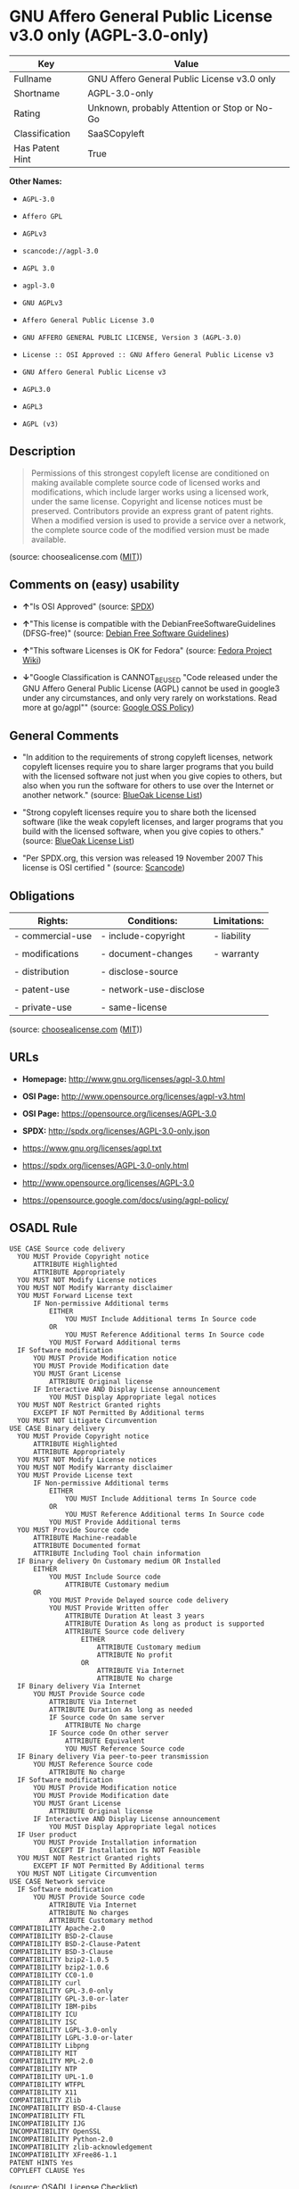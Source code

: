 * GNU Affero General Public License v3.0 only (AGPL-3.0-only)

| Key               | Value                                          |
|-------------------+------------------------------------------------|
| Fullname          | GNU Affero General Public License v3.0 only    |
| Shortname         | AGPL-3.0-only                                  |
| Rating            | Unknown, probably Attention or Stop or No-Go   |
| Classification    | SaaSCopyleft                                   |
| Has Patent Hint   | True                                           |

*Other Names:*

- =AGPL-3.0=

- =Affero GPL=

- =AGPLv3=

- =scancode://agpl-3.0=

- =AGPL 3.0=

- =agpl-3.0=

- =GNU AGPLv3=

- =Affero General Public License 3.0=

- =GNU AFFERO GENERAL PUBLIC LICENSE, Version 3 (AGPL-3.0)=

- =License :: OSI Approved :: GNU Affero General Public License v3=

- =GNU Affero General Public License v3=

- =AGPL3.0=

- =AGPL3=

- =AGPL (v3)=

** Description

#+BEGIN_QUOTE
  Permissions of this strongest copyleft license are conditioned on
  making available complete source code of licensed works and
  modifications, which include larger works using a licensed work, under
  the same license. Copyright and license notices must be preserved.
  Contributors provide an express grant of patent rights. When a
  modified version is used to provide a service over a network, the
  complete source code of the modified version must be made available.
#+END_QUOTE

(source: choosealicense.com
([[https://github.com/github/choosealicense.com/blob/gh-pages/LICENSE.md][MIT]]))

** Comments on (easy) usability

- *↑*"Is OSI Approved" (source:
  [[https://spdx.org/licenses/AGPL-3.0-only.html][SPDX]])

- *↑*"This license is compatible with the DebianFreeSoftwareGuidelines
  (DFSG-free)" (source: [[https://wiki.debian.org/DFSGLicenses][Debian
  Free Software Guidelines]])

- *↑*"This software Licenses is OK for Fedora" (source:
  [[https://fedoraproject.org/wiki/Licensing:Main?rd=Licensing][Fedora
  Project Wiki]])

- *↓*"Google Classification is CANNOT_BE_USED "Code released under the
  GNU Affero General Public License (AGPL) cannot be used in google3
  under any circumstances, and only very rarely on workstations. Read
  more at go/agpl"" (source:
  [[https://opensource.google.com/docs/thirdparty/licenses/][Google OSS
  Policy]])

** General Comments

- "In addition to the requirements of strong copyleft licenses, network
  copyleft licenses require you to share larger programs that you build
  with the licensed software not just when you give copies to others,
  but also when you run the software for others to use over the Internet
  or another network." (source:
  [[https://blueoakcouncil.org/copyleft][BlueOak License List]])

- "Strong copyleft licenses require you to share both the licensed
  software (like the weak copyleft licenses, and larger programs that
  you build with the licensed software, when you give copies to others."
  (source: [[https://blueoakcouncil.org/copyleft][BlueOak License
  List]])

- "Per SPDX.org, this version was released 19 November 2007 This license
  is OSI certified " (source:
  [[https://github.com/nexB/scancode-toolkit/blob/develop/src/licensedcode/data/licenses/agpl-3.0.yml][Scancode]])

** Obligations

| Rights:            | Conditions:              | Limitations:   |
|--------------------+--------------------------+----------------|
| - commercial-use   | - include-copyright      | - liability    |
|                    |                          |                |
| - modifications    | - document-changes       | - warranty     |
|                    |                          |                |
| - distribution     | - disclose-source        |                |
|                    |                          |                |
| - patent-use       | - network-use-disclose   |                |
|                    |                          |                |
| - private-use      | - same-license           |                |
                                                                

(source:
[[https://github.com/github/choosealicense.com/blob/gh-pages/_licenses/agpl-3.0.txt][choosealicense.com]]
([[https://github.com/github/choosealicense.com/blob/gh-pages/LICENSE.md][MIT]]))

** URLs

- *Homepage:* http://www.gnu.org/licenses/agpl-3.0.html

- *OSI Page:* http://www.opensource.org/licenses/agpl-v3.html

- *OSI Page:* https://opensource.org/licenses/AGPL-3.0

- *SPDX:* http://spdx.org/licenses/AGPL-3.0-only.json

- https://www.gnu.org/licenses/agpl.txt

- https://spdx.org/licenses/AGPL-3.0-only.html

- http://www.opensource.org/licenses/AGPL-3.0

- https://opensource.google.com/docs/using/agpl-policy/

** OSADL Rule

#+BEGIN_EXAMPLE
  USE CASE Source code delivery
  	YOU MUST Provide Copyright notice
  		ATTRIBUTE Highlighted
  		ATTRIBUTE Appropriately
  	YOU MUST NOT Modify License notices
  	YOU MUST NOT Modify Warranty disclaimer
  	YOU MUST Forward License text
  		IF Non-permissive Additional terms
  			EITHER
  				YOU MUST Include Additional terms In Source code
  			OR
  				YOU MUST Reference Additional terms In Source code
  			YOU MUST Forward Additional terms
  	IF Software modification
  		YOU MUST Provide Modification notice
  		YOU MUST Provide Modification date
  		YOU MUST Grant License
  			ATTRIBUTE Original license
  		IF Interactive AND Display License announcement
  			YOU MUST Display Appropriate legal notices
  	YOU MUST NOT Restrict Granted rights
  		EXCEPT IF NOT Permitted By Additional terms
  	YOU MUST NOT Litigate Circumvention
  USE CASE Binary delivery
  	YOU MUST Provide Copyright notice
  		ATTRIBUTE Highlighted
  		ATTRIBUTE Appropriately
  	YOU MUST NOT Modify License notices
  	YOU MUST NOT Modify Warranty disclaimer
  	YOU MUST Provide License text
  		IF Non-permissive Additional terms
  			EITHER
  				YOU MUST Include Additional terms In Source code
  			OR
  				YOU MUST Reference Additional terms In Source code
  			YOU MUST Provide Additional terms
  	YOU MUST Provide Source code
  		ATTRIBUTE Machine-readable
  		ATTRIBUTE Documented format
  		ATTRIBUTE Including Tool chain information
  	IF Binary delivery On Customary medium OR Installed
  		EITHER
  			YOU MUST Include Source code
  				ATTRIBUTE Customary medium
  		OR
  			YOU MUST Provide Delayed source code delivery
  			YOU MUST Provide Written offer
  				ATTRIBUTE Duration At least 3 years
  				ATTRIBUTE Duration As long as product is supported
  				ATTRIBUTE Source code delivery
  					EITHER
  						ATTRIBUTE Customary medium
  						ATTRIBUTE No profit
  					OR
  						ATTRIBUTE Via Internet
  						ATTRIBUTE No charge
  	IF Binary delivery Via Internet
  		YOU MUST Provide Source code
  			ATTRIBUTE Via Internet
  			ATTRIBUTE Duration As long as needed
  			IF Source code On same server
  				ATTRIBUTE No charge
  			IF Source code On other server
  				ATTRIBUTE Equivalent
  				YOU MUST Reference Source code
  	IF Binary delivery Via peer-to-peer transmission
  		YOU MUST Reference Source code
  			ATTRIBUTE No charge
  	IF Software modification
  		YOU MUST Provide Modification notice
  		YOU MUST Provide Modification date
  		YOU MUST Grant License
  			ATTRIBUTE Original license
  		IF Interactive AND Display License announcement
  			YOU MUST Display Appropriate legal notices
  	IF User product
  		YOU MUST Provide Installation information
  			EXCEPT IF Installation Is NOT Feasible
  	YOU MUST NOT Restrict Granted rights
  		EXCEPT IF NOT Permitted By Additional terms
  	YOU MUST NOT Litigate Circumvention
  USE CASE Network service
  	IF Software modification
  		YOU MUST Provide Source code
  			ATTRIBUTE Via Internet
  			ATTRIBUTE No charges
  			ATTRIBUTE Customary method
  COMPATIBILITY Apache-2.0
  COMPATIBILITY BSD-2-Clause
  COMPATIBILITY BSD-2-Clause-Patent
  COMPATIBILITY BSD-3-Clause
  COMPATIBILITY bzip2-1.0.5
  COMPATIBILITY bzip2-1.0.6
  COMPATIBILITY CC0-1.0
  COMPATIBILITY curl
  COMPATIBILITY GPL-3.0-only
  COMPATIBILITY GPL-3.0-or-later
  COMPATIBILITY IBM-pibs
  COMPATIBILITY ICU
  COMPATIBILITY ISC
  COMPATIBILITY LGPL-3.0-only
  COMPATIBILITY LGPL-3.0-or-later
  COMPATIBILITY Libpng
  COMPATIBILITY MIT
  COMPATIBILITY MPL-2.0
  COMPATIBILITY NTP
  COMPATIBILITY UPL-1.0
  COMPATIBILITY WTFPL
  COMPATIBILITY X11
  COMPATIBILITY Zlib
  INCOMPATIBILITY BSD-4-Clause
  INCOMPATIBILITY FTL
  INCOMPATIBILITY IJG
  INCOMPATIBILITY OpenSSL
  INCOMPATIBILITY Python-2.0
  INCOMPATIBILITY zlib-acknowledgement
  INCOMPATIBILITY XFree86-1.1
  PATENT HINTS Yes
  COPYLEFT CLAUSE Yes
#+END_EXAMPLE

(source: OSADL License Checklist)

** Text

#+BEGIN_EXAMPLE
  GNU AFFERO GENERAL PUBLIC LICENSE

  Version 3, 19 November 2007

  Copyright © 2007 Free Software Foundation, Inc. <http://fsf.org/> 
  Everyone is permitted to copy and distribute verbatim copies of this license document, but changing it is not allowed.

  Preamble

  The GNU Affero General Public License is a free, copyleft license for software and other kinds of works, specifically designed to ensure cooperation with the community in the case of network server software.

  The licenses for most software and other practical works are designed to take away your freedom to share and change the works. By contrast, our General Public Licenses are intended to guarantee your freedom to share and change all versions of a program--to make sure it remains free software for all its users.

  When we speak of free software, we are referring to freedom, not price. Our General Public Licenses are designed to make sure that you have the freedom to distribute copies of free software (and charge for them if you wish), that you receive source code or can get it if you want it, that you can change the software or use pieces of it in new free programs, and that you know you can do these things.

  Developers that use our General Public Licenses protect your rights with two steps: (1) assert copyright on the software, and (2) offer you this License which gives you legal permission to copy, distribute and/or modify the software.

  A secondary benefit of defending all users' freedom is that improvements made in alternate versions of the program, if they receive widespread use, become available for other developers to incorporate. Many developers of free software are heartened and encouraged by the resulting cooperation. However, in the case of software used on network servers, this result may fail to come about. The GNU General Public License permits making a modified version and letting the public access it on a server without ever releasing its source code to the public.

  The GNU Affero General Public License is designed specifically to ensure that, in such cases, the modified source code becomes available to the community. It requires the operator of a network server to provide the source code of the modified version running there to the users of that server. Therefore, public use of a modified version, on a publicly accessible server, gives the public access to the source code of the modified version.

  An older license, called the Affero General Public License and published by Affero, was designed to accomplish similar goals. This is a different license, not a version of the Affero GPL, but Affero has released a new version of the Affero GPL which permits relicensing under this license.

  The precise terms and conditions for copying, distribution and modification follow.

  TERMS AND CONDITIONS

  0. Definitions.
  "This License" refers to version 3 of the GNU Affero General Public License.

  "Copyright" also means copyright-like laws that apply to other kinds of works, such as semiconductor masks.

  "The Program" refers to any copyrightable work licensed under this License. Each licensee is addressed as "you". "Licensees" and "recipients" may be individuals or organizations.

  To "modify" a work means to copy from or adapt all or part of the work in a fashion requiring copyright permission, other than the making of an exact copy. The resulting work is called a "modified version" of the earlier work or a work "based on" the earlier work.

  A "covered work" means either the unmodified Program or a work based on the Program.

  To "propagate" a work means to do anything with it that, without permission, would make you directly or secondarily liable for infringement under applicable copyright law, except executing it on a computer or modifying a private copy. Propagation includes copying, distribution (with or without modification), making available to the public, and in some countries other activities as well.

  To "convey" a work means any kind of propagation that enables other parties to make or receive copies. Mere interaction with a user through a computer network, with no transfer of a copy, is not conveying.

  An interactive user interface displays "Appropriate Legal Notices" to the extent that it includes a convenient and prominently visible feature that (1) displays an appropriate copyright notice, and (2) tells the user that there is no warranty for the work (except to the extent that warranties are provided), that licensees may convey the work under this License, and how to view a copy of this License. If the interface presents a list of user commands or options, such as a menu, a prominent item in the list meets this criterion.

  1. Source Code.
  The "source code" for a work means the preferred form of the work for making modifications to it. "Object code" means any non-source form of a work.

  A "Standard Interface" means an interface that either is an official standard defined by a recognized standards body, or, in the case of interfaces specified for a particular programming language, one that is widely used among developers working in that language.

  The "System Libraries" of an executable work include anything, other than the work as a whole, that (a) is included in the normal form of packaging a Major Component, but which is not part of that Major Component, and (b) serves only to enable use of the work with that Major Component, or to implement a Standard Interface for which an implementation is available to the public in source code form. A "Major Component", in this context, means a major essential component (kernel, window system, and so on) of the specific operating system (if any) on which the executable work runs, or a compiler used to produce the work, or an object code interpreter used to run it.

  The "Corresponding Source" for a work in object code form means all the source code needed to generate, install, and (for an executable work) run the object code and to modify the work, including scripts to control those activities. However, it does not include the work's System Libraries, or general-purpose tools or generally available free programs which are used unmodified in performing those activities but which are not part of the work. For example, Corresponding Source includes interface definition files associated with source files for the work, and the source code for shared libraries and dynamically linked subprograms that the work is specifically designed to require, such as by intimate data communication or control flow between those subprograms and other parts of the work.

  The Corresponding Source need not include anything that users can regenerate automatically from other parts of the Corresponding Source.

  The Corresponding Source for a work in source code form is that same work.

  2. Basic Permissions.
  All rights granted under this License are granted for the term of copyright on the Program, and are irrevocable provided the stated conditions are met. This License explicitly affirms your unlimited permission to run the unmodified Program. The output from running a covered work is covered by this License only if the output, given its content, constitutes a covered work. This License acknowledges your rights of fair use or other equivalent, as provided by copyright law.

  You may make, run and propagate covered works that you do not convey, without conditions so long as your license otherwise remains in force. You may convey covered works to others for the sole purpose of having them make modifications exclusively for you, or provide you with facilities for running those works, provided that you comply with the terms of this License in conveying all material for which you do not control copyright. Those thus making or running the covered works for you must do so exclusively on your behalf, under your direction and control, on terms that prohibit them from making any copies of your copyrighted material outside their relationship with you.

  Conveying under any other circumstances is permitted solely under the conditions stated below. Sublicensing is not allowed; section 10 makes it unnecessary.

  3. Protecting Users' Legal Rights From Anti-Circumvention Law.
  No covered work shall be deemed part of an effective technological measure under any applicable law fulfilling obligations under article 11 of the WIPO copyright treaty adopted on 20 December 1996, or similar laws prohibiting or restricting circumvention of such measures.

  When you convey a covered work, you waive any legal power to forbid circumvention of technological measures to the extent such circumvention is effected by exercising rights under this License with respect to the covered work, and you disclaim any intention to limit operation or modification of the work as a means of enforcing, against the work's users, your or third parties' legal rights to forbid circumvention of technological measures.

  4. Conveying Verbatim Copies.
  You may convey verbatim copies of the Program's source code as you receive it, in any medium, provided that you conspicuously and appropriately publish on each copy an appropriate copyright notice; keep intact all notices stating that this License and any non-permissive terms added in accord with section 7 apply to the code; keep intact all notices of the absence of any warranty; and give all recipients a copy of this License along with the Program.

  You may charge any price or no price for each copy that you convey, and you may offer support or warranty protection for a fee.

  5. Conveying Modified Source Versions.
  You may convey a work based on the Program, or the modifications to produce it from the Program, in the form of source code under the terms of section 4, provided that you also meet all of these conditions:

  a) The work must carry prominent notices stating that you modified it, and giving a relevant date.
  b) The work must carry prominent notices stating that it is released under this License and any conditions added under section 7. This requirement modifies the requirement in section 4 to "keep intact all notices".
  c) You must license the entire work, as a whole, under this License to anyone who comes into possession of a copy. This License will therefore apply, along with any applicable section 7 additional terms, to the whole of the work, and all its parts, regardless of how they are packaged. This License gives no permission to license the work in any other way, but it does not invalidate such permission if you have separately received it.
  d) If the work has interactive user interfaces, each must display Appropriate Legal Notices; however, if the Program has interactive interfaces that do not display Appropriate Legal Notices, your work need not make them do so.
  A compilation of a covered work with other separate and independent works, which are not by their nature extensions of the covered work, and which are not combined with it such as to form a larger program, in or on a volume of a storage or distribution medium, is called an "aggregate" if the compilation and its resulting copyright are not used to limit the access or legal rights of the compilation's users beyond what the individual works permit. Inclusion of a covered work in an aggregate does not cause this License to apply to the other parts of the aggregate.

  6. Conveying Non-Source Forms.
  You may convey a covered work in object code form under the terms of sections 4 and 5, provided that you also convey the machine-readable Corresponding Source under the terms of this License, in one of these ways:

  a) Convey the object code in, or embodied in, a physical product (including a physical distribution medium), accompanied by the Corresponding Source fixed on a durable physical medium customarily used for software interchange.
  b) Convey the object code in, or embodied in, a physical product (including a physical distribution medium), accompanied by a written offer, valid for at least three years and valid for as long as you offer spare parts or customer support for that product model, to give anyone who possesses the object code either (1) a copy of the Corresponding Source for all the software in the product that is covered by this License, on a durable physical medium customarily used for software interchange, for a price no more than your reasonable cost of physically performing this conveying of source, or (2) access to copy the Corresponding Source from a network server at no charge.
  c) Convey individual copies of the object code with a copy of the written offer to provide the Corresponding Source. This alternative is allowed only occasionally and noncommercially, and only if you received the object code with such an offer, in accord with subsection 6b.
  d) Convey the object code by offering access from a designated place (gratis or for a charge), and offer equivalent access to the Corresponding Source in the same way through the same place at no further charge. You need not require recipients to copy the Corresponding Source along with the object code. If the place to copy the object code is a network server, the Corresponding Source may be on a different server (operated by you or a third party) that supports equivalent copying facilities, provided you maintain clear directions next to the object code saying where to find the Corresponding Source. Regardless of what server hosts the Corresponding Source, you remain obligated to ensure that it is available for as long as needed to satisfy these requirements.
  e) Convey the object code using peer-to-peer transmission, provided you inform other peers where the object code and Corresponding Source of the work are being offered to the general public at no charge under subsection 6d.
  A separable portion of the object code, whose source code is excluded from the Corresponding Source as a System Library, need not be included in conveying the object code work.

  A "User Product" is either (1) a "consumer product", which means any tangible personal property which is normally used for personal, family, or household purposes, or (2) anything designed or sold for incorporation into a dwelling. In determining whether a product is a consumer product, doubtful cases shall be resolved in favor of coverage. For a particular product received by a particular user, "normally used" refers to a typical or common use of that class of product, regardless of the status of the particular user or of the way in which the particular user actually uses, or expects or is expected to use, the product. A product is a consumer product regardless of whether the product has substantial commercial, industrial or non-consumer uses, unless such uses represent the only significant mode of use of the product.

  "Installation Information" for a User Product means any methods, procedures, authorization keys, or other information required to install and execute modified versions of a covered work in that User Product from a modified version of its Corresponding Source. The information must suffice to ensure that the continued functioning of the modified object code is in no case prevented or interfered with solely because modification has been made.

  If you convey an object code work under this section in, or with, or specifically for use in, a User Product, and the conveying occurs as part of a transaction in which the right of possession and use of the User Product is transferred to the recipient in perpetuity or for a fixed term (regardless of how the transaction is characterized), the Corresponding Source conveyed under this section must be accompanied by the Installation Information. But this requirement does not apply if neither you nor any third party retains the ability to install modified object code on the User Product (for example, the work has been installed in ROM).

  The requirement to provide Installation Information does not include a requirement to continue to provide support service, warranty, or updates for a work that has been modified or installed by the recipient, or for the User Product in which it has been modified or installed. Access to a network may be denied when the modification itself materially and adversely affects the operation of the network or violates the rules and protocols for communication across the network.

  Corresponding Source conveyed, and Installation Information provided, in accord with this section must be in a format that is publicly documented (and with an implementation available to the public in source code form), and must require no special password or key for unpacking, reading or copying.

  7. Additional Terms.
  "Additional permissions" are terms that supplement the terms of this License by making exceptions from one or more of its conditions. Additional permissions that are applicable to the entire Program shall be treated as though they were included in this License, to the extent that they are valid under applicable law. If additional permissions apply only to part of the Program, that part may be used separately under those permissions, but the entire Program remains governed by this License without regard to the additional permissions.

  When you convey a copy of a covered work, you may at your option remove any additional permissions from that copy, or from any part of it. (Additional permissions may be written to require their own removal in certain cases when you modify the work.) You may place additional permissions on material, added by you to a covered work, for which you have or can give appropriate copyright permission.

  Notwithstanding any other provision of this License, for material you add to a covered work, you may (if authorized by the copyright holders of that material) supplement the terms of this License with terms:

  a) Disclaiming warranty or limiting liability differently from the terms of sections 15 and 16 of this License; or
  b) Requiring preservation of specified reasonable legal notices or author attributions in that material or in the Appropriate Legal Notices displayed by works containing it; or
  c) Prohibiting misrepresentation of the origin of that material, or requiring that modified versions of such material be marked in reasonable ways as different from the original version; or
  d) Limiting the use for publicity purposes of names of licensors or authors of the material; or
  e) Declining to grant rights under trademark law for use of some trade names, trademarks, or service marks; or
  f) Requiring indemnification of licensors and authors of that material by anyone who conveys the material (or modified versions of it) with contractual assumptions of liability to the recipient, for any liability that these contractual assumptions directly impose on those licensors and authors.
  All other non-permissive additional terms are considered "further restrictions" within the meaning of section 10. If the Program as you received it, or any part of it, contains a notice stating that it is governed by this License along with a term that is a further restriction, you may remove that term. If a license document contains a further restriction but permits relicensing or conveying under this License, you may add to a covered work material governed by the terms of that license document, provided that the further restriction does not survive such relicensing or conveying.

  If you add terms to a covered work in accord with this section, you must place, in the relevant source files, a statement of the additional terms that apply to those files, or a notice indicating where to find the applicable terms.

  Additional terms, permissive or non-permissive, may be stated in the form of a separately written license, or stated as exceptions; the above requirements apply either way.

  8. Termination.
  You may not propagate or modify a covered work except as expressly provided under this License. Any attempt otherwise to propagate or modify it is void, and will automatically terminate your rights under this License (including any patent licenses granted under the third paragraph of section 11).

  However, if you cease all violation of this License, then your license from a particular copyright holder is reinstated (a) provisionally, unless and until the copyright holder explicitly and finally terminates your license, and (b) permanently, if the copyright holder fails to notify you of the violation by some reasonable means prior to 60 days after the cessation.

  Moreover, your license from a particular copyright holder is reinstated permanently if the copyright holder notifies you of the violation by some reasonable means, this is the first time you have received notice of violation of this License (for any work) from that copyright holder, and you cure the violation prior to 30 days after your receipt of the notice.

  Termination of your rights under this section does not terminate the licenses of parties who have received copies or rights from you under this License. If your rights have been terminated and not permanently reinstated, you do not qualify to receive new licenses for the same material under section 10.

  9. Acceptance Not Required for Having Copies.
  You are not required to accept this License in order to receive or run a copy of the Program. Ancillary propagation of a covered work occurring solely as a consequence of using peer-to-peer transmission to receive a copy likewise does not require acceptance. However, nothing other than this License grants you permission to propagate or modify any covered work. These actions infringe copyright if you do not accept this License. Therefore, by modifying or propagating a covered work, you indicate your acceptance of this License to do so.

  10. Automatic Licensing of Downstream Recipients.
  Each time you convey a covered work, the recipient automatically receives a license from the original licensors, to run, modify and propagate that work, subject to this License. You are not responsible for enforcing compliance by third parties with this License.

  An "entity transaction" is a transaction transferring control of an organization, or substantially all assets of one, or subdividing an organization, or merging organizations. If propagation of a covered work results from an entity transaction, each party to that transaction who receives a copy of the work also receives whatever licenses to the work the party's predecessor in interest had or could give under the previous paragraph, plus a right to possession of the Corresponding Source of the work from the predecessor in interest, if the predecessor has it or can get it with reasonable efforts.

  You may not impose any further restrictions on the exercise of the rights granted or affirmed under this License. For example, you may not impose a license fee, royalty, or other charge for exercise of rights granted under this License, and you may not initiate litigation (including a cross-claim or counterclaim in a lawsuit) alleging that any patent claim is infringed by making, using, selling, offering for sale, or importing the Program or any portion of it.

  11. Patents.
  A "contributor" is a copyright holder who authorizes use under this License of the Program or a work on which the Program is based. The work thus licensed is called the contributor's "contributor version".

  A contributor's "essential patent claims" are all patent claims owned or controlled by the contributor, whether already acquired or hereafter acquired, that would be infringed by some manner, permitted by this License, of making, using, or selling its contributor version, but do not include claims that would be infringed only as a consequence of further modification of the contributor version. For purposes of this definition, "control" includes the right to grant patent sublicenses in a manner consistent with the requirements of this License.

  Each contributor grants you a non-exclusive, worldwide, royalty-free patent license under the contributor's essential patent claims, to make, use, sell, offer for sale, import and otherwise run, modify and propagate the contents of its contributor version.

  In the following three paragraphs, a "patent license" is any express agreement or commitment, however denominated, not to enforce a patent (such as an express permission to practice a patent or covenant not to sue for patent infringement). To "grant" such a patent license to a party means to make such an agreement or commitment not to enforce a patent against the party.

  If you convey a covered work, knowingly relying on a patent license, and the Corresponding Source of the work is not available for anyone to copy, free of charge and under the terms of this License, through a publicly available network server or other readily accessible means, then you must either (1) cause the Corresponding Source to be so available, or (2) arrange to deprive yourself of the benefit of the patent license for this particular work, or (3) arrange, in a manner consistent with the requirements of this License, to extend the patent license to downstream recipients. "Knowingly relying" means you have actual knowledge that, but for the patent license, your conveying the covered work in a country, or your recipient's use of the covered work in a country, would infringe one or more identifiable patents in that country that you have reason to believe are valid.

  If, pursuant to or in connection with a single transaction or arrangement, you convey, or propagate by procuring conveyance of, a covered work, and grant a patent license to some of the parties receiving the covered work authorizing them to use, propagate, modify or convey a specific copy of the covered work, then the patent license you grant is automatically extended to all recipients of the covered work and works based on it.

  A patent license is "discriminatory" if it does not include within the scope of its coverage, prohibits the exercise of, or is conditioned on the non-exercise of one or more of the rights that are specifically granted under this License. You may not convey a covered work if you are a party to an arrangement with a third party that is in the business of distributing software, under which you make payment to the third party based on the extent of your activity of conveying the work, and under which the third party grants, to any of the parties who would receive the covered work from you, a discriminatory patent license (a) in connection with copies of the covered work conveyed by you (or copies made from those copies), or (b) primarily for and in connection with specific products or compilations that contain the covered work, unless you entered into that arrangement, or that patent license was granted, prior to 28 March 2007.

  Nothing in this License shall be construed as excluding or limiting any implied license or other defenses to infringement that may otherwise be available to you under applicable patent law.

  12. No Surrender of Others' Freedom.
  If conditions are imposed on you (whether by court order, agreement or otherwise) that contradict the conditions of this License, they do not excuse you from the conditions of this License. If you cannot convey a covered work so as to satisfy simultaneously your obligations under this License and any other pertinent obligations, then as a consequence you may not convey it at all. For example, if you agree to terms that obligate you to collect a royalty for further conveying from those to whom you convey the Program, the only way you could satisfy both those terms and this License would be to refrain entirely from conveying the Program.

  13. Remote Network Interaction; Use with the GNU General Public License.
  Notwithstanding any other provision of this License, if you modify the Program, your modified version must prominently offer all users interacting with it remotely through a computer network (if your version supports such interaction) an opportunity to receive the Corresponding Source of your version by providing access to the Corresponding Source from a network server at no charge, through some standard or customary means of facilitating copying of software. This Corresponding Source shall include the Corresponding Source for any work covered by version 3 of the GNU General Public License that is incorporated pursuant to the following paragraph.

  Notwithstanding any other provision of this License, you have permission to link or combine any covered work with a work licensed under version 3 of the GNU General Public License into a single combined work, and to convey the resulting work. The terms of this License will continue to apply to the part which is the covered work, but the work with which it is combined will remain governed by version 3 of the GNU General Public License.

  14. Revised Versions of this License.
  The Free Software Foundation may publish revised and/or new versions of the GNU Affero General Public License from time to time. Such new versions will be similar in spirit to the present version, but may differ in detail to address new problems or concerns.

  Each version is given a distinguishing version number. If the Program specifies that a certain numbered version of the GNU Affero General Public License "or any later version" applies to it, you have the option of following the terms and conditions either of that numbered version or of any later version published by the Free Software Foundation. If the Program does not specify a version number of the GNU Affero General Public License, you may choose any version ever published by the Free Software Foundation.

  If the Program specifies that a proxy can decide which future versions of the GNU Affero General Public License can be used, that proxy's public statement of acceptance of a version permanently authorizes you to choose that version for the Program.

  Later license versions may give you additional or different permissions. However, no additional obligations are imposed on any author or copyright holder as a result of your choosing to follow a later version.

  15. Disclaimer of Warranty.
  THERE IS NO WARRANTY FOR THE PROGRAM, TO THE EXTENT PERMITTED BY APPLICABLE LAW. EXCEPT WHEN OTHERWISE STATED IN WRITING THE COPYRIGHT HOLDERS AND/OR OTHER PARTIES PROVIDE THE PROGRAM "AS IS" WITHOUT WARRANTY OF ANY KIND, EITHER EXPRESSED OR IMPLIED, INCLUDING, BUT NOT LIMITED TO, THE IMPLIED WARRANTIES OF MERCHANTABILITY AND FITNESS FOR A PARTICULAR PURPOSE. THE ENTIRE RISK AS TO THE QUALITY AND PERFORMANCE OF THE PROGRAM IS WITH YOU. SHOULD THE PROGRAM PROVE DEFECTIVE, YOU ASSUME THE COST OF ALL NECESSARY SERVICING, REPAIR OR CORRECTION.

  16. Limitation of Liability.
  IN NO EVENT UNLESS REQUIRED BY APPLICABLE LAW OR AGREED TO IN WRITING WILL ANY COPYRIGHT HOLDER, OR ANY OTHER PARTY WHO MODIFIES AND/OR CONVEYS THE PROGRAM AS PERMITTED ABOVE, BE LIABLE TO YOU FOR DAMAGES, INCLUDING ANY GENERAL, SPECIAL, INCIDENTAL OR CONSEQUENTIAL DAMAGES ARISING OUT OF THE USE OR INABILITY TO USE THE PROGRAM (INCLUDING BUT NOT LIMITED TO LOSS OF DATA OR DATA BEING RENDERED INACCURATE OR LOSSES SUSTAINED BY YOU OR THIRD PARTIES OR A FAILURE OF THE PROGRAM TO OPERATE WITH ANY OTHER PROGRAMS), EVEN IF SUCH HOLDER OR OTHER PARTY HAS BEEN ADVISED OF THE POSSIBILITY OF SUCH DAMAGES.

  17. Interpretation of Sections 15 and 16.
  If the disclaimer of warranty and limitation of liability provided above cannot be given local legal effect according to their terms, reviewing courts shall apply local law that most closely approximates an absolute waiver of all civil liability in connection with the Program, unless a warranty or assumption of liability accompanies a copy of the Program in return for a fee.

  END OF TERMS AND CONDITIONS

  How to Apply These Terms to Your New Programs

  If you develop a new program, and you want it to be of the greatest possible use to the public, the best way to achieve this is to make it free software which everyone can redistribute and change under these terms.

  To do so, attach the following notices to the program. It is safest to attach them to the start of each source file to most effectively state the exclusion of warranty; and each file should have at least the "copyright" line and a pointer to where the full notice is found.

      <one line to give the program's name and a brief idea of what it does.>
      Copyright (C) <year>  <name of author>

      This program is free software: you can redistribute it and/or modify
      it under the terms of the GNU Affero General Public License as
      published by the Free Software Foundation, either version 3 of the
      License, or (at your option) any later version.

      This program is distributed in the hope that it will be useful,
      but WITHOUT ANY WARRANTY; without even the implied warranty of
      MERCHANTABILITY or FITNESS FOR A PARTICULAR PURPOSE.  See the
      GNU Affero General Public License for more details.

      You should have received a copy of the GNU Affero General Public License
      along with this program.  If not, see <http://www.gnu.org/licenses/>.
  Also add information on how to contact you by electronic and paper mail.

  If your software can interact with users remotely through a computer network, you should also make sure that it provides a way for users to get its source. For example, if your program is a web application, its interface could display a "Source" link that leads users to an archive of the code. There are many ways you could offer source, and different solutions will be better for different programs; see section 13 for the specific requirements.

  You should also get your employer (if you work as a programmer) or school, if any, to sign a "copyright disclaimer" for the program, if necessary. For more information on this, and how to apply and follow the GNU AGPL, see <http://www.gnu.org/licenses/>.
#+END_EXAMPLE

--------------

** Raw Data

#+BEGIN_EXAMPLE
  {
      "__impliedNames": [
          "AGPL-3.0-only",
          "GNU Affero General Public License v3.0 only",
          "AGPL-3.0",
          "Affero GPL",
          "AGPLv3",
          "scancode://agpl-3.0",
          "AGPL 3.0",
          "agpl-3.0",
          "GNU AGPLv3",
          "Affero General Public License 3.0",
          "GNU AFFERO GENERAL PUBLIC LICENSE, Version 3 (AGPL-3.0)",
          "License :: OSI Approved :: GNU Affero General Public License v3",
          "GNU Affero General Public License v3",
          "AGPL3.0",
          "AGPL3",
          "AGPL (v3)"
      ],
      "__impliedId": "AGPL-3.0-only",
      "__isFsfFree": true,
      "__impliedAmbiguousNames": [
          "Affero General Public License",
          "GNU AFFERO GENERAL PUBLIC LICENSE (AGPL-3)"
      ],
      "__impliedComments": [
          [
              "BlueOak License List",
              [
                  "In addition to the requirements of strong copyleft licenses, network copyleft licenses require you to share larger programs that you build with the licensed software not just when you give copies to others, but also when you run the software for others to use over the Internet or another network.",
                  "Strong copyleft licenses require you to share both the licensed software (like the weak copyleft licenses, and larger programs that you build with the licensed software, when you give copies to others."
              ]
          ],
          [
              "Scancode",
              [
                  "Per SPDX.org, this version was released 19 November 2007 This license is\nOSI certified\n"
              ]
          ]
      ],
      "__hasPatentHint": true,
      "facts": {
          "Open Knowledge International": {
              "is_generic": null,
              "status": "active",
              "domain_software": true,
              "url": "https://opensource.org/licenses/AGPL-3.0",
              "maintainer": "Free Software Foundation",
              "od_conformance": "not reviewed",
              "_sourceURL": "https://github.com/okfn/licenses/blob/master/licenses.csv",
              "domain_data": false,
              "osd_conformance": "approved",
              "id": "AGPL-3.0",
              "title": "GNU Affero General Public License v3",
              "_implications": {
                  "__impliedNames": [
                      "AGPL-3.0",
                      "GNU Affero General Public License v3"
                  ],
                  "__impliedId": "AGPL-3.0",
                  "__impliedURLs": [
                      [
                          null,
                          "https://opensource.org/licenses/AGPL-3.0"
                      ]
                  ]
              },
              "domain_content": false
          },
          "SPDX": {
              "isSPDXLicenseDeprecated": false,
              "spdxFullName": "GNU Affero General Public License v3.0 only",
              "spdxDetailsURL": "http://spdx.org/licenses/AGPL-3.0-only.json",
              "_sourceURL": "https://spdx.org/licenses/AGPL-3.0-only.html",
              "spdxLicIsOSIApproved": true,
              "spdxSeeAlso": [
                  "https://www.gnu.org/licenses/agpl.txt",
                  "https://opensource.org/licenses/AGPL-3.0"
              ],
              "_implications": {
                  "__impliedNames": [
                      "AGPL-3.0-only",
                      "GNU Affero General Public License v3.0 only"
                  ],
                  "__impliedId": "AGPL-3.0-only",
                  "__impliedJudgement": [
                      [
                          "SPDX",
                          {
                              "tag": "PositiveJudgement",
                              "contents": "Is OSI Approved"
                          }
                      ]
                  ],
                  "__isOsiApproved": true,
                  "__impliedURLs": [
                      [
                          "SPDX",
                          "http://spdx.org/licenses/AGPL-3.0-only.json"
                      ],
                      [
                          null,
                          "https://www.gnu.org/licenses/agpl.txt"
                      ],
                      [
                          null,
                          "https://opensource.org/licenses/AGPL-3.0"
                      ]
                  ]
              },
              "spdxLicenseId": "AGPL-3.0-only"
          },
          "OSADL License Checklist": {
              "_sourceURL": "https://www.osadl.org/fileadmin/checklists/unreflicenses/AGPL-3.0-only.txt",
              "spdxId": "AGPL-3.0-only",
              "osadlRule": "USE CASE Source code delivery\n\tYOU MUST Provide Copyright notice\n\t\tATTRIBUTE Highlighted\n\t\tATTRIBUTE Appropriately\n\tYOU MUST NOT Modify License notices\n\tYOU MUST NOT Modify Warranty disclaimer\n\tYOU MUST Forward License text\n\t\tIF Non-permissive Additional terms\n\t\t\tEITHER\r\n\t\t\t\tYOU MUST Include Additional terms In Source code\n\t\t\tOR\r\n\t\t\t\tYOU MUST Reference Additional terms In Source code\n\t\t\tYOU MUST Forward Additional terms\n\tIF Software modification\n\t\tYOU MUST Provide Modification notice\n\t\tYOU MUST Provide Modification date\n\t\tYOU MUST Grant License\n\t\t\tATTRIBUTE Original license\n\t\tIF Interactive AND Display License announcement\n\t\t\tYOU MUST Display Appropriate legal notices\n\tYOU MUST NOT Restrict Granted rights\n\t\tEXCEPT IF NOT Permitted By Additional terms\n\tYOU MUST NOT Litigate Circumvention\nUSE CASE Binary delivery\n\tYOU MUST Provide Copyright notice\n\t\tATTRIBUTE Highlighted\n\t\tATTRIBUTE Appropriately\n\tYOU MUST NOT Modify License notices\n\tYOU MUST NOT Modify Warranty disclaimer\n\tYOU MUST Provide License text\n\t\tIF Non-permissive Additional terms\n\t\t\tEITHER\r\n\t\t\t\tYOU MUST Include Additional terms In Source code\n\t\t\tOR\r\n\t\t\t\tYOU MUST Reference Additional terms In Source code\n\t\t\tYOU MUST Provide Additional terms\n\tYOU MUST Provide Source code\n\t\tATTRIBUTE Machine-readable\n\t\tATTRIBUTE Documented format\n\t\tATTRIBUTE Including Tool chain information\n\tIF Binary delivery On Customary medium OR Installed\r\n\t\tEITHER\n\t\t\tYOU MUST Include Source code\n\t\t\t\tATTRIBUTE Customary medium\n\t\tOR\r\n\t\t\tYOU MUST Provide Delayed source code delivery\n\t\t\tYOU MUST Provide Written offer\n\t\t\t\tATTRIBUTE Duration At least 3 years\n\t\t\t\tATTRIBUTE Duration As long as product is supported\n\t\t\t\tATTRIBUTE Source code delivery\r\n\t\t\t\t\tEITHER\r\n\t\t\t\t\t\tATTRIBUTE Customary medium\n\t\t\t\t\t\tATTRIBUTE No profit\n\t\t\t\t\tOR\r\n\t\t\t\t\t\tATTRIBUTE Via Internet\n\t\t\t\t\t\tATTRIBUTE No charge\n\tIF Binary delivery Via Internet\n\t\tYOU MUST Provide Source code\r\n\t\t\tATTRIBUTE Via Internet\n\t\t\tATTRIBUTE Duration As long as needed\n\t\t\tIF Source code On same server\n\t\t\t\tATTRIBUTE No charge\n\t\t\tIF Source code On other server\n\t\t\t\tATTRIBUTE Equivalent\n\t\t\t\tYOU MUST Reference Source code\n\tIF Binary delivery Via peer-to-peer transmission\n\t\tYOU MUST Reference Source code\n\t\t\tATTRIBUTE No charge\n\tIF Software modification\n\t\tYOU MUST Provide Modification notice\n\t\tYOU MUST Provide Modification date\n\t\tYOU MUST Grant License\n\t\t\tATTRIBUTE Original license\n\t\tIF Interactive AND Display License announcement\n\t\t\tYOU MUST Display Appropriate legal notices\n\tIF User product\n\t\tYOU MUST Provide Installation information\n\t\t\tEXCEPT IF Installation Is NOT Feasible\n\tYOU MUST NOT Restrict Granted rights\n\t\tEXCEPT IF NOT Permitted By Additional terms\n\tYOU MUST NOT Litigate Circumvention\nUSE CASE Network service\n\tIF Software modification\n\t\tYOU MUST Provide Source code\n\t\t\tATTRIBUTE Via Internet\n\t\t\tATTRIBUTE No charges\n\t\t\tATTRIBUTE Customary method\nCOMPATIBILITY Apache-2.0\nCOMPATIBILITY BSD-2-Clause\r\nCOMPATIBILITY BSD-2-Clause-Patent\r\nCOMPATIBILITY BSD-3-Clause\r\nCOMPATIBILITY bzip2-1.0.5\r\nCOMPATIBILITY bzip2-1.0.6\r\nCOMPATIBILITY CC0-1.0\r\nCOMPATIBILITY curl\r\nCOMPATIBILITY GPL-3.0-only\nCOMPATIBILITY GPL-3.0-or-later\nCOMPATIBILITY IBM-pibs\r\nCOMPATIBILITY ICU\r\nCOMPATIBILITY ISC\r\nCOMPATIBILITY LGPL-3.0-only\nCOMPATIBILITY LGPL-3.0-or-later\nCOMPATIBILITY Libpng\r\nCOMPATIBILITY MIT\r\nCOMPATIBILITY MPL-2.0\nCOMPATIBILITY NTP\r\nCOMPATIBILITY UPL-1.0\r\nCOMPATIBILITY WTFPL\r\nCOMPATIBILITY X11\r\nCOMPATIBILITY Zlib\r\nINCOMPATIBILITY BSD-4-Clause\nINCOMPATIBILITY FTL\nINCOMPATIBILITY IJG\nINCOMPATIBILITY OpenSSL\nINCOMPATIBILITY Python-2.0\nINCOMPATIBILITY zlib-acknowledgement\nINCOMPATIBILITY XFree86-1.1\nPATENT HINTS Yes\nCOPYLEFT CLAUSE Yes\n",
              "_implications": {
                  "__impliedNames": [
                      "AGPL-3.0-only"
                  ],
                  "__hasPatentHint": true,
                  "__impliedCopyleft": [
                      [
                          "OSADL License Checklist",
                          "Copyleft"
                      ]
                  ],
                  "__calculatedCopyleft": "Copyleft"
              }
          },
          "Fedora Project Wiki": {
              "GPLv2 Compat?": "NO",
              "rating": "Good",
              "Upstream URL": "http://www.fsf.org/licensing/licenses/agpl-3.0.html",
              "GPLv3 Compat?": "Sortof",
              "Short Name": "AGPLv3",
              "licenseType": "license",
              "_sourceURL": "https://fedoraproject.org/wiki/Licensing:Main?rd=Licensing",
              "Full Name": "Affero General Public License 3.0",
              "FSF Free?": "Yes",
              "_implications": {
                  "__impliedNames": [
                      "Affero General Public License 3.0"
                  ],
                  "__isFsfFree": true,
                  "__impliedJudgement": [
                      [
                          "Fedora Project Wiki",
                          {
                              "tag": "PositiveJudgement",
                              "contents": "This software Licenses is OK for Fedora"
                          }
                      ]
                  ]
              }
          },
          "Scancode": {
              "otherUrls": [
                  "http://www.gnu.org/licenses/agpl.txt",
                  "http://www.opensource.org/licenses/AGPL-3.0",
                  "https://opensource.google.com/docs/using/agpl-policy/",
                  "https://opensource.org/licenses/AGPL-3.0",
                  "https://www.gnu.org/licenses/agpl.txt"
              ],
              "homepageUrl": "http://www.gnu.org/licenses/agpl-3.0.html",
              "shortName": "AGPL 3.0",
              "textUrls": null,
              "text": "GNU AFFERO GENERAL PUBLIC LICENSE\n\nVersion 3, 19 November 2007\n\nCopyright ÃÂ© 2007 Free Software Foundation, Inc. <http://fsf.org/> \nEveryone is permitted to copy and distribute verbatim copies of this license document, but changing it is not allowed.\n\nPreamble\n\nThe GNU Affero General Public License is a free, copyleft license for software and other kinds of works, specifically designed to ensure cooperation with the community in the case of network server software.\n\nThe licenses for most software and other practical works are designed to take away your freedom to share and change the works. By contrast, our General Public Licenses are intended to guarantee your freedom to share and change all versions of a program--to make sure it remains free software for all its users.\n\nWhen we speak of free software, we are referring to freedom, not price. Our General Public Licenses are designed to make sure that you have the freedom to distribute copies of free software (and charge for them if you wish), that you receive source code or can get it if you want it, that you can change the software or use pieces of it in new free programs, and that you know you can do these things.\n\nDevelopers that use our General Public Licenses protect your rights with two steps: (1) assert copyright on the software, and (2) offer you this License which gives you legal permission to copy, distribute and/or modify the software.\n\nA secondary benefit of defending all users' freedom is that improvements made in alternate versions of the program, if they receive widespread use, become available for other developers to incorporate. Many developers of free software are heartened and encouraged by the resulting cooperation. However, in the case of software used on network servers, this result may fail to come about. The GNU General Public License permits making a modified version and letting the public access it on a server without ever releasing its source code to the public.\n\nThe GNU Affero General Public License is designed specifically to ensure that, in such cases, the modified source code becomes available to the community. It requires the operator of a network server to provide the source code of the modified version running there to the users of that server. Therefore, public use of a modified version, on a publicly accessible server, gives the public access to the source code of the modified version.\n\nAn older license, called the Affero General Public License and published by Affero, was designed to accomplish similar goals. This is a different license, not a version of the Affero GPL, but Affero has released a new version of the Affero GPL which permits relicensing under this license.\n\nThe precise terms and conditions for copying, distribution and modification follow.\n\nTERMS AND CONDITIONS\n\n0. Definitions.\n\"This License\" refers to version 3 of the GNU Affero General Public License.\n\n\"Copyright\" also means copyright-like laws that apply to other kinds of works, such as semiconductor masks.\n\n\"The Program\" refers to any copyrightable work licensed under this License. Each licensee is addressed as \"you\". \"Licensees\" and \"recipients\" may be individuals or organizations.\n\nTo \"modify\" a work means to copy from or adapt all or part of the work in a fashion requiring copyright permission, other than the making of an exact copy. The resulting work is called a \"modified version\" of the earlier work or a work \"based on\" the earlier work.\n\nA \"covered work\" means either the unmodified Program or a work based on the Program.\n\nTo \"propagate\" a work means to do anything with it that, without permission, would make you directly or secondarily liable for infringement under applicable copyright law, except executing it on a computer or modifying a private copy. Propagation includes copying, distribution (with or without modification), making available to the public, and in some countries other activities as well.\n\nTo \"convey\" a work means any kind of propagation that enables other parties to make or receive copies. Mere interaction with a user through a computer network, with no transfer of a copy, is not conveying.\n\nAn interactive user interface displays \"Appropriate Legal Notices\" to the extent that it includes a convenient and prominently visible feature that (1) displays an appropriate copyright notice, and (2) tells the user that there is no warranty for the work (except to the extent that warranties are provided), that licensees may convey the work under this License, and how to view a copy of this License. If the interface presents a list of user commands or options, such as a menu, a prominent item in the list meets this criterion.\n\n1. Source Code.\nThe \"source code\" for a work means the preferred form of the work for making modifications to it. \"Object code\" means any non-source form of a work.\n\nA \"Standard Interface\" means an interface that either is an official standard defined by a recognized standards body, or, in the case of interfaces specified for a particular programming language, one that is widely used among developers working in that language.\n\nThe \"System Libraries\" of an executable work include anything, other than the work as a whole, that (a) is included in the normal form of packaging a Major Component, but which is not part of that Major Component, and (b) serves only to enable use of the work with that Major Component, or to implement a Standard Interface for which an implementation is available to the public in source code form. A \"Major Component\", in this context, means a major essential component (kernel, window system, and so on) of the specific operating system (if any) on which the executable work runs, or a compiler used to produce the work, or an object code interpreter used to run it.\n\nThe \"Corresponding Source\" for a work in object code form means all the source code needed to generate, install, and (for an executable work) run the object code and to modify the work, including scripts to control those activities. However, it does not include the work's System Libraries, or general-purpose tools or generally available free programs which are used unmodified in performing those activities but which are not part of the work. For example, Corresponding Source includes interface definition files associated with source files for the work, and the source code for shared libraries and dynamically linked subprograms that the work is specifically designed to require, such as by intimate data communication or control flow between those subprograms and other parts of the work.\n\nThe Corresponding Source need not include anything that users can regenerate automatically from other parts of the Corresponding Source.\n\nThe Corresponding Source for a work in source code form is that same work.\n\n2. Basic Permissions.\nAll rights granted under this License are granted for the term of copyright on the Program, and are irrevocable provided the stated conditions are met. This License explicitly affirms your unlimited permission to run the unmodified Program. The output from running a covered work is covered by this License only if the output, given its content, constitutes a covered work. This License acknowledges your rights of fair use or other equivalent, as provided by copyright law.\n\nYou may make, run and propagate covered works that you do not convey, without conditions so long as your license otherwise remains in force. You may convey covered works to others for the sole purpose of having them make modifications exclusively for you, or provide you with facilities for running those works, provided that you comply with the terms of this License in conveying all material for which you do not control copyright. Those thus making or running the covered works for you must do so exclusively on your behalf, under your direction and control, on terms that prohibit them from making any copies of your copyrighted material outside their relationship with you.\n\nConveying under any other circumstances is permitted solely under the conditions stated below. Sublicensing is not allowed; section 10 makes it unnecessary.\n\n3. Protecting Users' Legal Rights From Anti-Circumvention Law.\nNo covered work shall be deemed part of an effective technological measure under any applicable law fulfilling obligations under article 11 of the WIPO copyright treaty adopted on 20 December 1996, or similar laws prohibiting or restricting circumvention of such measures.\n\nWhen you convey a covered work, you waive any legal power to forbid circumvention of technological measures to the extent such circumvention is effected by exercising rights under this License with respect to the covered work, and you disclaim any intention to limit operation or modification of the work as a means of enforcing, against the work's users, your or third parties' legal rights to forbid circumvention of technological measures.\n\n4. Conveying Verbatim Copies.\nYou may convey verbatim copies of the Program's source code as you receive it, in any medium, provided that you conspicuously and appropriately publish on each copy an appropriate copyright notice; keep intact all notices stating that this License and any non-permissive terms added in accord with section 7 apply to the code; keep intact all notices of the absence of any warranty; and give all recipients a copy of this License along with the Program.\n\nYou may charge any price or no price for each copy that you convey, and you may offer support or warranty protection for a fee.\n\n5. Conveying Modified Source Versions.\nYou may convey a work based on the Program, or the modifications to produce it from the Program, in the form of source code under the terms of section 4, provided that you also meet all of these conditions:\n\na) The work must carry prominent notices stating that you modified it, and giving a relevant date.\nb) The work must carry prominent notices stating that it is released under this License and any conditions added under section 7. This requirement modifies the requirement in section 4 to \"keep intact all notices\".\nc) You must license the entire work, as a whole, under this License to anyone who comes into possession of a copy. This License will therefore apply, along with any applicable section 7 additional terms, to the whole of the work, and all its parts, regardless of how they are packaged. This License gives no permission to license the work in any other way, but it does not invalidate such permission if you have separately received it.\nd) If the work has interactive user interfaces, each must display Appropriate Legal Notices; however, if the Program has interactive interfaces that do not display Appropriate Legal Notices, your work need not make them do so.\nA compilation of a covered work with other separate and independent works, which are not by their nature extensions of the covered work, and which are not combined with it such as to form a larger program, in or on a volume of a storage or distribution medium, is called an \"aggregate\" if the compilation and its resulting copyright are not used to limit the access or legal rights of the compilation's users beyond what the individual works permit. Inclusion of a covered work in an aggregate does not cause this License to apply to the other parts of the aggregate.\n\n6. Conveying Non-Source Forms.\nYou may convey a covered work in object code form under the terms of sections 4 and 5, provided that you also convey the machine-readable Corresponding Source under the terms of this License, in one of these ways:\n\na) Convey the object code in, or embodied in, a physical product (including a physical distribution medium), accompanied by the Corresponding Source fixed on a durable physical medium customarily used for software interchange.\nb) Convey the object code in, or embodied in, a physical product (including a physical distribution medium), accompanied by a written offer, valid for at least three years and valid for as long as you offer spare parts or customer support for that product model, to give anyone who possesses the object code either (1) a copy of the Corresponding Source for all the software in the product that is covered by this License, on a durable physical medium customarily used for software interchange, for a price no more than your reasonable cost of physically performing this conveying of source, or (2) access to copy the Corresponding Source from a network server at no charge.\nc) Convey individual copies of the object code with a copy of the written offer to provide the Corresponding Source. This alternative is allowed only occasionally and noncommercially, and only if you received the object code with such an offer, in accord with subsection 6b.\nd) Convey the object code by offering access from a designated place (gratis or for a charge), and offer equivalent access to the Corresponding Source in the same way through the same place at no further charge. You need not require recipients to copy the Corresponding Source along with the object code. If the place to copy the object code is a network server, the Corresponding Source may be on a different server (operated by you or a third party) that supports equivalent copying facilities, provided you maintain clear directions next to the object code saying where to find the Corresponding Source. Regardless of what server hosts the Corresponding Source, you remain obligated to ensure that it is available for as long as needed to satisfy these requirements.\ne) Convey the object code using peer-to-peer transmission, provided you inform other peers where the object code and Corresponding Source of the work are being offered to the general public at no charge under subsection 6d.\nA separable portion of the object code, whose source code is excluded from the Corresponding Source as a System Library, need not be included in conveying the object code work.\n\nA \"User Product\" is either (1) a \"consumer product\", which means any tangible personal property which is normally used for personal, family, or household purposes, or (2) anything designed or sold for incorporation into a dwelling. In determining whether a product is a consumer product, doubtful cases shall be resolved in favor of coverage. For a particular product received by a particular user, \"normally used\" refers to a typical or common use of that class of product, regardless of the status of the particular user or of the way in which the particular user actually uses, or expects or is expected to use, the product. A product is a consumer product regardless of whether the product has substantial commercial, industrial or non-consumer uses, unless such uses represent the only significant mode of use of the product.\n\n\"Installation Information\" for a User Product means any methods, procedures, authorization keys, or other information required to install and execute modified versions of a covered work in that User Product from a modified version of its Corresponding Source. The information must suffice to ensure that the continued functioning of the modified object code is in no case prevented or interfered with solely because modification has been made.\n\nIf you convey an object code work under this section in, or with, or specifically for use in, a User Product, and the conveying occurs as part of a transaction in which the right of possession and use of the User Product is transferred to the recipient in perpetuity or for a fixed term (regardless of how the transaction is characterized), the Corresponding Source conveyed under this section must be accompanied by the Installation Information. But this requirement does not apply if neither you nor any third party retains the ability to install modified object code on the User Product (for example, the work has been installed in ROM).\n\nThe requirement to provide Installation Information does not include a requirement to continue to provide support service, warranty, or updates for a work that has been modified or installed by the recipient, or for the User Product in which it has been modified or installed. Access to a network may be denied when the modification itself materially and adversely affects the operation of the network or violates the rules and protocols for communication across the network.\n\nCorresponding Source conveyed, and Installation Information provided, in accord with this section must be in a format that is publicly documented (and with an implementation available to the public in source code form), and must require no special password or key for unpacking, reading or copying.\n\n7. Additional Terms.\n\"Additional permissions\" are terms that supplement the terms of this License by making exceptions from one or more of its conditions. Additional permissions that are applicable to the entire Program shall be treated as though they were included in this License, to the extent that they are valid under applicable law. If additional permissions apply only to part of the Program, that part may be used separately under those permissions, but the entire Program remains governed by this License without regard to the additional permissions.\n\nWhen you convey a copy of a covered work, you may at your option remove any additional permissions from that copy, or from any part of it. (Additional permissions may be written to require their own removal in certain cases when you modify the work.) You may place additional permissions on material, added by you to a covered work, for which you have or can give appropriate copyright permission.\n\nNotwithstanding any other provision of this License, for material you add to a covered work, you may (if authorized by the copyright holders of that material) supplement the terms of this License with terms:\n\na) Disclaiming warranty or limiting liability differently from the terms of sections 15 and 16 of this License; or\nb) Requiring preservation of specified reasonable legal notices or author attributions in that material or in the Appropriate Legal Notices displayed by works containing it; or\nc) Prohibiting misrepresentation of the origin of that material, or requiring that modified versions of such material be marked in reasonable ways as different from the original version; or\nd) Limiting the use for publicity purposes of names of licensors or authors of the material; or\ne) Declining to grant rights under trademark law for use of some trade names, trademarks, or service marks; or\nf) Requiring indemnification of licensors and authors of that material by anyone who conveys the material (or modified versions of it) with contractual assumptions of liability to the recipient, for any liability that these contractual assumptions directly impose on those licensors and authors.\nAll other non-permissive additional terms are considered \"further restrictions\" within the meaning of section 10. If the Program as you received it, or any part of it, contains a notice stating that it is governed by this License along with a term that is a further restriction, you may remove that term. If a license document contains a further restriction but permits relicensing or conveying under this License, you may add to a covered work material governed by the terms of that license document, provided that the further restriction does not survive such relicensing or conveying.\n\nIf you add terms to a covered work in accord with this section, you must place, in the relevant source files, a statement of the additional terms that apply to those files, or a notice indicating where to find the applicable terms.\n\nAdditional terms, permissive or non-permissive, may be stated in the form of a separately written license, or stated as exceptions; the above requirements apply either way.\n\n8. Termination.\nYou may not propagate or modify a covered work except as expressly provided under this License. Any attempt otherwise to propagate or modify it is void, and will automatically terminate your rights under this License (including any patent licenses granted under the third paragraph of section 11).\n\nHowever, if you cease all violation of this License, then your license from a particular copyright holder is reinstated (a) provisionally, unless and until the copyright holder explicitly and finally terminates your license, and (b) permanently, if the copyright holder fails to notify you of the violation by some reasonable means prior to 60 days after the cessation.\n\nMoreover, your license from a particular copyright holder is reinstated permanently if the copyright holder notifies you of the violation by some reasonable means, this is the first time you have received notice of violation of this License (for any work) from that copyright holder, and you cure the violation prior to 30 days after your receipt of the notice.\n\nTermination of your rights under this section does not terminate the licenses of parties who have received copies or rights from you under this License. If your rights have been terminated and not permanently reinstated, you do not qualify to receive new licenses for the same material under section 10.\n\n9. Acceptance Not Required for Having Copies.\nYou are not required to accept this License in order to receive or run a copy of the Program. Ancillary propagation of a covered work occurring solely as a consequence of using peer-to-peer transmission to receive a copy likewise does not require acceptance. However, nothing other than this License grants you permission to propagate or modify any covered work. These actions infringe copyright if you do not accept this License. Therefore, by modifying or propagating a covered work, you indicate your acceptance of this License to do so.\n\n10. Automatic Licensing of Downstream Recipients.\nEach time you convey a covered work, the recipient automatically receives a license from the original licensors, to run, modify and propagate that work, subject to this License. You are not responsible for enforcing compliance by third parties with this License.\n\nAn \"entity transaction\" is a transaction transferring control of an organization, or substantially all assets of one, or subdividing an organization, or merging organizations. If propagation of a covered work results from an entity transaction, each party to that transaction who receives a copy of the work also receives whatever licenses to the work the party's predecessor in interest had or could give under the previous paragraph, plus a right to possession of the Corresponding Source of the work from the predecessor in interest, if the predecessor has it or can get it with reasonable efforts.\n\nYou may not impose any further restrictions on the exercise of the rights granted or affirmed under this License. For example, you may not impose a license fee, royalty, or other charge for exercise of rights granted under this License, and you may not initiate litigation (including a cross-claim or counterclaim in a lawsuit) alleging that any patent claim is infringed by making, using, selling, offering for sale, or importing the Program or any portion of it.\n\n11. Patents.\nA \"contributor\" is a copyright holder who authorizes use under this License of the Program or a work on which the Program is based. The work thus licensed is called the contributor's \"contributor version\".\n\nA contributor's \"essential patent claims\" are all patent claims owned or controlled by the contributor, whether already acquired or hereafter acquired, that would be infringed by some manner, permitted by this License, of making, using, or selling its contributor version, but do not include claims that would be infringed only as a consequence of further modification of the contributor version. For purposes of this definition, \"control\" includes the right to grant patent sublicenses in a manner consistent with the requirements of this License.\n\nEach contributor grants you a non-exclusive, worldwide, royalty-free patent license under the contributor's essential patent claims, to make, use, sell, offer for sale, import and otherwise run, modify and propagate the contents of its contributor version.\n\nIn the following three paragraphs, a \"patent license\" is any express agreement or commitment, however denominated, not to enforce a patent (such as an express permission to practice a patent or covenant not to sue for patent infringement). To \"grant\" such a patent license to a party means to make such an agreement or commitment not to enforce a patent against the party.\n\nIf you convey a covered work, knowingly relying on a patent license, and the Corresponding Source of the work is not available for anyone to copy, free of charge and under the terms of this License, through a publicly available network server or other readily accessible means, then you must either (1) cause the Corresponding Source to be so available, or (2) arrange to deprive yourself of the benefit of the patent license for this particular work, or (3) arrange, in a manner consistent with the requirements of this License, to extend the patent license to downstream recipients. \"Knowingly relying\" means you have actual knowledge that, but for the patent license, your conveying the covered work in a country, or your recipient's use of the covered work in a country, would infringe one or more identifiable patents in that country that you have reason to believe are valid.\n\nIf, pursuant to or in connection with a single transaction or arrangement, you convey, or propagate by procuring conveyance of, a covered work, and grant a patent license to some of the parties receiving the covered work authorizing them to use, propagate, modify or convey a specific copy of the covered work, then the patent license you grant is automatically extended to all recipients of the covered work and works based on it.\n\nA patent license is \"discriminatory\" if it does not include within the scope of its coverage, prohibits the exercise of, or is conditioned on the non-exercise of one or more of the rights that are specifically granted under this License. You may not convey a covered work if you are a party to an arrangement with a third party that is in the business of distributing software, under which you make payment to the third party based on the extent of your activity of conveying the work, and under which the third party grants, to any of the parties who would receive the covered work from you, a discriminatory patent license (a) in connection with copies of the covered work conveyed by you (or copies made from those copies), or (b) primarily for and in connection with specific products or compilations that contain the covered work, unless you entered into that arrangement, or that patent license was granted, prior to 28 March 2007.\n\nNothing in this License shall be construed as excluding or limiting any implied license or other defenses to infringement that may otherwise be available to you under applicable patent law.\n\n12. No Surrender of Others' Freedom.\nIf conditions are imposed on you (whether by court order, agreement or otherwise) that contradict the conditions of this License, they do not excuse you from the conditions of this License. If you cannot convey a covered work so as to satisfy simultaneously your obligations under this License and any other pertinent obligations, then as a consequence you may not convey it at all. For example, if you agree to terms that obligate you to collect a royalty for further conveying from those to whom you convey the Program, the only way you could satisfy both those terms and this License would be to refrain entirely from conveying the Program.\n\n13. Remote Network Interaction; Use with the GNU General Public License.\nNotwithstanding any other provision of this License, if you modify the Program, your modified version must prominently offer all users interacting with it remotely through a computer network (if your version supports such interaction) an opportunity to receive the Corresponding Source of your version by providing access to the Corresponding Source from a network server at no charge, through some standard or customary means of facilitating copying of software. This Corresponding Source shall include the Corresponding Source for any work covered by version 3 of the GNU General Public License that is incorporated pursuant to the following paragraph.\n\nNotwithstanding any other provision of this License, you have permission to link or combine any covered work with a work licensed under version 3 of the GNU General Public License into a single combined work, and to convey the resulting work. The terms of this License will continue to apply to the part which is the covered work, but the work with which it is combined will remain governed by version 3 of the GNU General Public License.\n\n14. Revised Versions of this License.\nThe Free Software Foundation may publish revised and/or new versions of the GNU Affero General Public License from time to time. Such new versions will be similar in spirit to the present version, but may differ in detail to address new problems or concerns.\n\nEach version is given a distinguishing version number. If the Program specifies that a certain numbered version of the GNU Affero General Public License \"or any later version\" applies to it, you have the option of following the terms and conditions either of that numbered version or of any later version published by the Free Software Foundation. If the Program does not specify a version number of the GNU Affero General Public License, you may choose any version ever published by the Free Software Foundation.\n\nIf the Program specifies that a proxy can decide which future versions of the GNU Affero General Public License can be used, that proxy's public statement of acceptance of a version permanently authorizes you to choose that version for the Program.\n\nLater license versions may give you additional or different permissions. However, no additional obligations are imposed on any author or copyright holder as a result of your choosing to follow a later version.\n\n15. Disclaimer of Warranty.\nTHERE IS NO WARRANTY FOR THE PROGRAM, TO THE EXTENT PERMITTED BY APPLICABLE LAW. EXCEPT WHEN OTHERWISE STATED IN WRITING THE COPYRIGHT HOLDERS AND/OR OTHER PARTIES PROVIDE THE PROGRAM \"AS IS\" WITHOUT WARRANTY OF ANY KIND, EITHER EXPRESSED OR IMPLIED, INCLUDING, BUT NOT LIMITED TO, THE IMPLIED WARRANTIES OF MERCHANTABILITY AND FITNESS FOR A PARTICULAR PURPOSE. THE ENTIRE RISK AS TO THE QUALITY AND PERFORMANCE OF THE PROGRAM IS WITH YOU. SHOULD THE PROGRAM PROVE DEFECTIVE, YOU ASSUME THE COST OF ALL NECESSARY SERVICING, REPAIR OR CORRECTION.\n\n16. Limitation of Liability.\nIN NO EVENT UNLESS REQUIRED BY APPLICABLE LAW OR AGREED TO IN WRITING WILL ANY COPYRIGHT HOLDER, OR ANY OTHER PARTY WHO MODIFIES AND/OR CONVEYS THE PROGRAM AS PERMITTED ABOVE, BE LIABLE TO YOU FOR DAMAGES, INCLUDING ANY GENERAL, SPECIAL, INCIDENTAL OR CONSEQUENTIAL DAMAGES ARISING OUT OF THE USE OR INABILITY TO USE THE PROGRAM (INCLUDING BUT NOT LIMITED TO LOSS OF DATA OR DATA BEING RENDERED INACCURATE OR LOSSES SUSTAINED BY YOU OR THIRD PARTIES OR A FAILURE OF THE PROGRAM TO OPERATE WITH ANY OTHER PROGRAMS), EVEN IF SUCH HOLDER OR OTHER PARTY HAS BEEN ADVISED OF THE POSSIBILITY OF SUCH DAMAGES.\n\n17. Interpretation of Sections 15 and 16.\nIf the disclaimer of warranty and limitation of liability provided above cannot be given local legal effect according to their terms, reviewing courts shall apply local law that most closely approximates an absolute waiver of all civil liability in connection with the Program, unless a warranty or assumption of liability accompanies a copy of the Program in return for a fee.\n\nEND OF TERMS AND CONDITIONS\n\nHow to Apply These Terms to Your New Programs\n\nIf you develop a new program, and you want it to be of the greatest possible use to the public, the best way to achieve this is to make it free software which everyone can redistribute and change under these terms.\n\nTo do so, attach the following notices to the program. It is safest to attach them to the start of each source file to most effectively state the exclusion of warranty; and each file should have at least the \"copyright\" line and a pointer to where the full notice is found.\n\n    <one line to give the program's name and a brief idea of what it does.>\n    Copyright (C) <year>  <name of author>\n\n    This program is free software: you can redistribute it and/or modify\n    it under the terms of the GNU Affero General Public License as\n    published by the Free Software Foundation, either version 3 of the\n    License, or (at your option) any later version.\n\n    This program is distributed in the hope that it will be useful,\n    but WITHOUT ANY WARRANTY; without even the implied warranty of\n    MERCHANTABILITY or FITNESS FOR A PARTICULAR PURPOSE.  See the\n    GNU Affero General Public License for more details.\n\n    You should have received a copy of the GNU Affero General Public License\n    along with this program.  If not, see <http://www.gnu.org/licenses/>.\nAlso add information on how to contact you by electronic and paper mail.\n\nIf your software can interact with users remotely through a computer network, you should also make sure that it provides a way for users to get its source. For example, if your program is a web application, its interface could display a \"Source\" link that leads users to an archive of the code. There are many ways you could offer source, and different solutions will be better for different programs; see section 13 for the specific requirements.\n\nYou should also get your employer (if you work as a programmer) or school, if any, to sign a \"copyright disclaimer\" for the program, if necessary. For more information on this, and how to apply and follow the GNU AGPL, see <http://www.gnu.org/licenses/>.",
              "category": "Copyleft",
              "osiUrl": "http://www.opensource.org/licenses/agpl-v3.html",
              "owner": "Free Software Foundation (FSF)",
              "_sourceURL": "https://github.com/nexB/scancode-toolkit/blob/develop/src/licensedcode/data/licenses/agpl-3.0.yml",
              "key": "agpl-3.0",
              "name": "GNU Affero General Public License 3.0",
              "spdxId": "AGPL-3.0-only",
              "notes": "Per SPDX.org, this version was released 19 November 2007 This license is\nOSI certified\n",
              "_implications": {
                  "__impliedNames": [
                      "scancode://agpl-3.0",
                      "AGPL 3.0",
                      "AGPL-3.0-only"
                  ],
                  "__impliedId": "AGPL-3.0-only",
                  "__impliedComments": [
                      [
                          "Scancode",
                          [
                              "Per SPDX.org, this version was released 19 November 2007 This license is\nOSI certified\n"
                          ]
                      ]
                  ],
                  "__impliedCopyleft": [
                      [
                          "Scancode",
                          "Copyleft"
                      ]
                  ],
                  "__calculatedCopyleft": "Copyleft",
                  "__impliedText": "GNU AFFERO GENERAL PUBLIC LICENSE\n\nVersion 3, 19 November 2007\n\nCopyright Â© 2007 Free Software Foundation, Inc. <http://fsf.org/> \nEveryone is permitted to copy and distribute verbatim copies of this license document, but changing it is not allowed.\n\nPreamble\n\nThe GNU Affero General Public License is a free, copyleft license for software and other kinds of works, specifically designed to ensure cooperation with the community in the case of network server software.\n\nThe licenses for most software and other practical works are designed to take away your freedom to share and change the works. By contrast, our General Public Licenses are intended to guarantee your freedom to share and change all versions of a program--to make sure it remains free software for all its users.\n\nWhen we speak of free software, we are referring to freedom, not price. Our General Public Licenses are designed to make sure that you have the freedom to distribute copies of free software (and charge for them if you wish), that you receive source code or can get it if you want it, that you can change the software or use pieces of it in new free programs, and that you know you can do these things.\n\nDevelopers that use our General Public Licenses protect your rights with two steps: (1) assert copyright on the software, and (2) offer you this License which gives you legal permission to copy, distribute and/or modify the software.\n\nA secondary benefit of defending all users' freedom is that improvements made in alternate versions of the program, if they receive widespread use, become available for other developers to incorporate. Many developers of free software are heartened and encouraged by the resulting cooperation. However, in the case of software used on network servers, this result may fail to come about. The GNU General Public License permits making a modified version and letting the public access it on a server without ever releasing its source code to the public.\n\nThe GNU Affero General Public License is designed specifically to ensure that, in such cases, the modified source code becomes available to the community. It requires the operator of a network server to provide the source code of the modified version running there to the users of that server. Therefore, public use of a modified version, on a publicly accessible server, gives the public access to the source code of the modified version.\n\nAn older license, called the Affero General Public License and published by Affero, was designed to accomplish similar goals. This is a different license, not a version of the Affero GPL, but Affero has released a new version of the Affero GPL which permits relicensing under this license.\n\nThe precise terms and conditions for copying, distribution and modification follow.\n\nTERMS AND CONDITIONS\n\n0. Definitions.\n\"This License\" refers to version 3 of the GNU Affero General Public License.\n\n\"Copyright\" also means copyright-like laws that apply to other kinds of works, such as semiconductor masks.\n\n\"The Program\" refers to any copyrightable work licensed under this License. Each licensee is addressed as \"you\". \"Licensees\" and \"recipients\" may be individuals or organizations.\n\nTo \"modify\" a work means to copy from or adapt all or part of the work in a fashion requiring copyright permission, other than the making of an exact copy. The resulting work is called a \"modified version\" of the earlier work or a work \"based on\" the earlier work.\n\nA \"covered work\" means either the unmodified Program or a work based on the Program.\n\nTo \"propagate\" a work means to do anything with it that, without permission, would make you directly or secondarily liable for infringement under applicable copyright law, except executing it on a computer or modifying a private copy. Propagation includes copying, distribution (with or without modification), making available to the public, and in some countries other activities as well.\n\nTo \"convey\" a work means any kind of propagation that enables other parties to make or receive copies. Mere interaction with a user through a computer network, with no transfer of a copy, is not conveying.\n\nAn interactive user interface displays \"Appropriate Legal Notices\" to the extent that it includes a convenient and prominently visible feature that (1) displays an appropriate copyright notice, and (2) tells the user that there is no warranty for the work (except to the extent that warranties are provided), that licensees may convey the work under this License, and how to view a copy of this License. If the interface presents a list of user commands or options, such as a menu, a prominent item in the list meets this criterion.\n\n1. Source Code.\nThe \"source code\" for a work means the preferred form of the work for making modifications to it. \"Object code\" means any non-source form of a work.\n\nA \"Standard Interface\" means an interface that either is an official standard defined by a recognized standards body, or, in the case of interfaces specified for a particular programming language, one that is widely used among developers working in that language.\n\nThe \"System Libraries\" of an executable work include anything, other than the work as a whole, that (a) is included in the normal form of packaging a Major Component, but which is not part of that Major Component, and (b) serves only to enable use of the work with that Major Component, or to implement a Standard Interface for which an implementation is available to the public in source code form. A \"Major Component\", in this context, means a major essential component (kernel, window system, and so on) of the specific operating system (if any) on which the executable work runs, or a compiler used to produce the work, or an object code interpreter used to run it.\n\nThe \"Corresponding Source\" for a work in object code form means all the source code needed to generate, install, and (for an executable work) run the object code and to modify the work, including scripts to control those activities. However, it does not include the work's System Libraries, or general-purpose tools or generally available free programs which are used unmodified in performing those activities but which are not part of the work. For example, Corresponding Source includes interface definition files associated with source files for the work, and the source code for shared libraries and dynamically linked subprograms that the work is specifically designed to require, such as by intimate data communication or control flow between those subprograms and other parts of the work.\n\nThe Corresponding Source need not include anything that users can regenerate automatically from other parts of the Corresponding Source.\n\nThe Corresponding Source for a work in source code form is that same work.\n\n2. Basic Permissions.\nAll rights granted under this License are granted for the term of copyright on the Program, and are irrevocable provided the stated conditions are met. This License explicitly affirms your unlimited permission to run the unmodified Program. The output from running a covered work is covered by this License only if the output, given its content, constitutes a covered work. This License acknowledges your rights of fair use or other equivalent, as provided by copyright law.\n\nYou may make, run and propagate covered works that you do not convey, without conditions so long as your license otherwise remains in force. You may convey covered works to others for the sole purpose of having them make modifications exclusively for you, or provide you with facilities for running those works, provided that you comply with the terms of this License in conveying all material for which you do not control copyright. Those thus making or running the covered works for you must do so exclusively on your behalf, under your direction and control, on terms that prohibit them from making any copies of your copyrighted material outside their relationship with you.\n\nConveying under any other circumstances is permitted solely under the conditions stated below. Sublicensing is not allowed; section 10 makes it unnecessary.\n\n3. Protecting Users' Legal Rights From Anti-Circumvention Law.\nNo covered work shall be deemed part of an effective technological measure under any applicable law fulfilling obligations under article 11 of the WIPO copyright treaty adopted on 20 December 1996, or similar laws prohibiting or restricting circumvention of such measures.\n\nWhen you convey a covered work, you waive any legal power to forbid circumvention of technological measures to the extent such circumvention is effected by exercising rights under this License with respect to the covered work, and you disclaim any intention to limit operation or modification of the work as a means of enforcing, against the work's users, your or third parties' legal rights to forbid circumvention of technological measures.\n\n4. Conveying Verbatim Copies.\nYou may convey verbatim copies of the Program's source code as you receive it, in any medium, provided that you conspicuously and appropriately publish on each copy an appropriate copyright notice; keep intact all notices stating that this License and any non-permissive terms added in accord with section 7 apply to the code; keep intact all notices of the absence of any warranty; and give all recipients a copy of this License along with the Program.\n\nYou may charge any price or no price for each copy that you convey, and you may offer support or warranty protection for a fee.\n\n5. Conveying Modified Source Versions.\nYou may convey a work based on the Program, or the modifications to produce it from the Program, in the form of source code under the terms of section 4, provided that you also meet all of these conditions:\n\na) The work must carry prominent notices stating that you modified it, and giving a relevant date.\nb) The work must carry prominent notices stating that it is released under this License and any conditions added under section 7. This requirement modifies the requirement in section 4 to \"keep intact all notices\".\nc) You must license the entire work, as a whole, under this License to anyone who comes into possession of a copy. This License will therefore apply, along with any applicable section 7 additional terms, to the whole of the work, and all its parts, regardless of how they are packaged. This License gives no permission to license the work in any other way, but it does not invalidate such permission if you have separately received it.\nd) If the work has interactive user interfaces, each must display Appropriate Legal Notices; however, if the Program has interactive interfaces that do not display Appropriate Legal Notices, your work need not make them do so.\nA compilation of a covered work with other separate and independent works, which are not by their nature extensions of the covered work, and which are not combined with it such as to form a larger program, in or on a volume of a storage or distribution medium, is called an \"aggregate\" if the compilation and its resulting copyright are not used to limit the access or legal rights of the compilation's users beyond what the individual works permit. Inclusion of a covered work in an aggregate does not cause this License to apply to the other parts of the aggregate.\n\n6. Conveying Non-Source Forms.\nYou may convey a covered work in object code form under the terms of sections 4 and 5, provided that you also convey the machine-readable Corresponding Source under the terms of this License, in one of these ways:\n\na) Convey the object code in, or embodied in, a physical product (including a physical distribution medium), accompanied by the Corresponding Source fixed on a durable physical medium customarily used for software interchange.\nb) Convey the object code in, or embodied in, a physical product (including a physical distribution medium), accompanied by a written offer, valid for at least three years and valid for as long as you offer spare parts or customer support for that product model, to give anyone who possesses the object code either (1) a copy of the Corresponding Source for all the software in the product that is covered by this License, on a durable physical medium customarily used for software interchange, for a price no more than your reasonable cost of physically performing this conveying of source, or (2) access to copy the Corresponding Source from a network server at no charge.\nc) Convey individual copies of the object code with a copy of the written offer to provide the Corresponding Source. This alternative is allowed only occasionally and noncommercially, and only if you received the object code with such an offer, in accord with subsection 6b.\nd) Convey the object code by offering access from a designated place (gratis or for a charge), and offer equivalent access to the Corresponding Source in the same way through the same place at no further charge. You need not require recipients to copy the Corresponding Source along with the object code. If the place to copy the object code is a network server, the Corresponding Source may be on a different server (operated by you or a third party) that supports equivalent copying facilities, provided you maintain clear directions next to the object code saying where to find the Corresponding Source. Regardless of what server hosts the Corresponding Source, you remain obligated to ensure that it is available for as long as needed to satisfy these requirements.\ne) Convey the object code using peer-to-peer transmission, provided you inform other peers where the object code and Corresponding Source of the work are being offered to the general public at no charge under subsection 6d.\nA separable portion of the object code, whose source code is excluded from the Corresponding Source as a System Library, need not be included in conveying the object code work.\n\nA \"User Product\" is either (1) a \"consumer product\", which means any tangible personal property which is normally used for personal, family, or household purposes, or (2) anything designed or sold for incorporation into a dwelling. In determining whether a product is a consumer product, doubtful cases shall be resolved in favor of coverage. For a particular product received by a particular user, \"normally used\" refers to a typical or common use of that class of product, regardless of the status of the particular user or of the way in which the particular user actually uses, or expects or is expected to use, the product. A product is a consumer product regardless of whether the product has substantial commercial, industrial or non-consumer uses, unless such uses represent the only significant mode of use of the product.\n\n\"Installation Information\" for a User Product means any methods, procedures, authorization keys, or other information required to install and execute modified versions of a covered work in that User Product from a modified version of its Corresponding Source. The information must suffice to ensure that the continued functioning of the modified object code is in no case prevented or interfered with solely because modification has been made.\n\nIf you convey an object code work under this section in, or with, or specifically for use in, a User Product, and the conveying occurs as part of a transaction in which the right of possession and use of the User Product is transferred to the recipient in perpetuity or for a fixed term (regardless of how the transaction is characterized), the Corresponding Source conveyed under this section must be accompanied by the Installation Information. But this requirement does not apply if neither you nor any third party retains the ability to install modified object code on the User Product (for example, the work has been installed in ROM).\n\nThe requirement to provide Installation Information does not include a requirement to continue to provide support service, warranty, or updates for a work that has been modified or installed by the recipient, or for the User Product in which it has been modified or installed. Access to a network may be denied when the modification itself materially and adversely affects the operation of the network or violates the rules and protocols for communication across the network.\n\nCorresponding Source conveyed, and Installation Information provided, in accord with this section must be in a format that is publicly documented (and with an implementation available to the public in source code form), and must require no special password or key for unpacking, reading or copying.\n\n7. Additional Terms.\n\"Additional permissions\" are terms that supplement the terms of this License by making exceptions from one or more of its conditions. Additional permissions that are applicable to the entire Program shall be treated as though they were included in this License, to the extent that they are valid under applicable law. If additional permissions apply only to part of the Program, that part may be used separately under those permissions, but the entire Program remains governed by this License without regard to the additional permissions.\n\nWhen you convey a copy of a covered work, you may at your option remove any additional permissions from that copy, or from any part of it. (Additional permissions may be written to require their own removal in certain cases when you modify the work.) You may place additional permissions on material, added by you to a covered work, for which you have or can give appropriate copyright permission.\n\nNotwithstanding any other provision of this License, for material you add to a covered work, you may (if authorized by the copyright holders of that material) supplement the terms of this License with terms:\n\na) Disclaiming warranty or limiting liability differently from the terms of sections 15 and 16 of this License; or\nb) Requiring preservation of specified reasonable legal notices or author attributions in that material or in the Appropriate Legal Notices displayed by works containing it; or\nc) Prohibiting misrepresentation of the origin of that material, or requiring that modified versions of such material be marked in reasonable ways as different from the original version; or\nd) Limiting the use for publicity purposes of names of licensors or authors of the material; or\ne) Declining to grant rights under trademark law for use of some trade names, trademarks, or service marks; or\nf) Requiring indemnification of licensors and authors of that material by anyone who conveys the material (or modified versions of it) with contractual assumptions of liability to the recipient, for any liability that these contractual assumptions directly impose on those licensors and authors.\nAll other non-permissive additional terms are considered \"further restrictions\" within the meaning of section 10. If the Program as you received it, or any part of it, contains a notice stating that it is governed by this License along with a term that is a further restriction, you may remove that term. If a license document contains a further restriction but permits relicensing or conveying under this License, you may add to a covered work material governed by the terms of that license document, provided that the further restriction does not survive such relicensing or conveying.\n\nIf you add terms to a covered work in accord with this section, you must place, in the relevant source files, a statement of the additional terms that apply to those files, or a notice indicating where to find the applicable terms.\n\nAdditional terms, permissive or non-permissive, may be stated in the form of a separately written license, or stated as exceptions; the above requirements apply either way.\n\n8. Termination.\nYou may not propagate or modify a covered work except as expressly provided under this License. Any attempt otherwise to propagate or modify it is void, and will automatically terminate your rights under this License (including any patent licenses granted under the third paragraph of section 11).\n\nHowever, if you cease all violation of this License, then your license from a particular copyright holder is reinstated (a) provisionally, unless and until the copyright holder explicitly and finally terminates your license, and (b) permanently, if the copyright holder fails to notify you of the violation by some reasonable means prior to 60 days after the cessation.\n\nMoreover, your license from a particular copyright holder is reinstated permanently if the copyright holder notifies you of the violation by some reasonable means, this is the first time you have received notice of violation of this License (for any work) from that copyright holder, and you cure the violation prior to 30 days after your receipt of the notice.\n\nTermination of your rights under this section does not terminate the licenses of parties who have received copies or rights from you under this License. If your rights have been terminated and not permanently reinstated, you do not qualify to receive new licenses for the same material under section 10.\n\n9. Acceptance Not Required for Having Copies.\nYou are not required to accept this License in order to receive or run a copy of the Program. Ancillary propagation of a covered work occurring solely as a consequence of using peer-to-peer transmission to receive a copy likewise does not require acceptance. However, nothing other than this License grants you permission to propagate or modify any covered work. These actions infringe copyright if you do not accept this License. Therefore, by modifying or propagating a covered work, you indicate your acceptance of this License to do so.\n\n10. Automatic Licensing of Downstream Recipients.\nEach time you convey a covered work, the recipient automatically receives a license from the original licensors, to run, modify and propagate that work, subject to this License. You are not responsible for enforcing compliance by third parties with this License.\n\nAn \"entity transaction\" is a transaction transferring control of an organization, or substantially all assets of one, or subdividing an organization, or merging organizations. If propagation of a covered work results from an entity transaction, each party to that transaction who receives a copy of the work also receives whatever licenses to the work the party's predecessor in interest had or could give under the previous paragraph, plus a right to possession of the Corresponding Source of the work from the predecessor in interest, if the predecessor has it or can get it with reasonable efforts.\n\nYou may not impose any further restrictions on the exercise of the rights granted or affirmed under this License. For example, you may not impose a license fee, royalty, or other charge for exercise of rights granted under this License, and you may not initiate litigation (including a cross-claim or counterclaim in a lawsuit) alleging that any patent claim is infringed by making, using, selling, offering for sale, or importing the Program or any portion of it.\n\n11. Patents.\nA \"contributor\" is a copyright holder who authorizes use under this License of the Program or a work on which the Program is based. The work thus licensed is called the contributor's \"contributor version\".\n\nA contributor's \"essential patent claims\" are all patent claims owned or controlled by the contributor, whether already acquired or hereafter acquired, that would be infringed by some manner, permitted by this License, of making, using, or selling its contributor version, but do not include claims that would be infringed only as a consequence of further modification of the contributor version. For purposes of this definition, \"control\" includes the right to grant patent sublicenses in a manner consistent with the requirements of this License.\n\nEach contributor grants you a non-exclusive, worldwide, royalty-free patent license under the contributor's essential patent claims, to make, use, sell, offer for sale, import and otherwise run, modify and propagate the contents of its contributor version.\n\nIn the following three paragraphs, a \"patent license\" is any express agreement or commitment, however denominated, not to enforce a patent (such as an express permission to practice a patent or covenant not to sue for patent infringement). To \"grant\" such a patent license to a party means to make such an agreement or commitment not to enforce a patent against the party.\n\nIf you convey a covered work, knowingly relying on a patent license, and the Corresponding Source of the work is not available for anyone to copy, free of charge and under the terms of this License, through a publicly available network server or other readily accessible means, then you must either (1) cause the Corresponding Source to be so available, or (2) arrange to deprive yourself of the benefit of the patent license for this particular work, or (3) arrange, in a manner consistent with the requirements of this License, to extend the patent license to downstream recipients. \"Knowingly relying\" means you have actual knowledge that, but for the patent license, your conveying the covered work in a country, or your recipient's use of the covered work in a country, would infringe one or more identifiable patents in that country that you have reason to believe are valid.\n\nIf, pursuant to or in connection with a single transaction or arrangement, you convey, or propagate by procuring conveyance of, a covered work, and grant a patent license to some of the parties receiving the covered work authorizing them to use, propagate, modify or convey a specific copy of the covered work, then the patent license you grant is automatically extended to all recipients of the covered work and works based on it.\n\nA patent license is \"discriminatory\" if it does not include within the scope of its coverage, prohibits the exercise of, or is conditioned on the non-exercise of one or more of the rights that are specifically granted under this License. You may not convey a covered work if you are a party to an arrangement with a third party that is in the business of distributing software, under which you make payment to the third party based on the extent of your activity of conveying the work, and under which the third party grants, to any of the parties who would receive the covered work from you, a discriminatory patent license (a) in connection with copies of the covered work conveyed by you (or copies made from those copies), or (b) primarily for and in connection with specific products or compilations that contain the covered work, unless you entered into that arrangement, or that patent license was granted, prior to 28 March 2007.\n\nNothing in this License shall be construed as excluding or limiting any implied license or other defenses to infringement that may otherwise be available to you under applicable patent law.\n\n12. No Surrender of Others' Freedom.\nIf conditions are imposed on you (whether by court order, agreement or otherwise) that contradict the conditions of this License, they do not excuse you from the conditions of this License. If you cannot convey a covered work so as to satisfy simultaneously your obligations under this License and any other pertinent obligations, then as a consequence you may not convey it at all. For example, if you agree to terms that obligate you to collect a royalty for further conveying from those to whom you convey the Program, the only way you could satisfy both those terms and this License would be to refrain entirely from conveying the Program.\n\n13. Remote Network Interaction; Use with the GNU General Public License.\nNotwithstanding any other provision of this License, if you modify the Program, your modified version must prominently offer all users interacting with it remotely through a computer network (if your version supports such interaction) an opportunity to receive the Corresponding Source of your version by providing access to the Corresponding Source from a network server at no charge, through some standard or customary means of facilitating copying of software. This Corresponding Source shall include the Corresponding Source for any work covered by version 3 of the GNU General Public License that is incorporated pursuant to the following paragraph.\n\nNotwithstanding any other provision of this License, you have permission to link or combine any covered work with a work licensed under version 3 of the GNU General Public License into a single combined work, and to convey the resulting work. The terms of this License will continue to apply to the part which is the covered work, but the work with which it is combined will remain governed by version 3 of the GNU General Public License.\n\n14. Revised Versions of this License.\nThe Free Software Foundation may publish revised and/or new versions of the GNU Affero General Public License from time to time. Such new versions will be similar in spirit to the present version, but may differ in detail to address new problems or concerns.\n\nEach version is given a distinguishing version number. If the Program specifies that a certain numbered version of the GNU Affero General Public License \"or any later version\" applies to it, you have the option of following the terms and conditions either of that numbered version or of any later version published by the Free Software Foundation. If the Program does not specify a version number of the GNU Affero General Public License, you may choose any version ever published by the Free Software Foundation.\n\nIf the Program specifies that a proxy can decide which future versions of the GNU Affero General Public License can be used, that proxy's public statement of acceptance of a version permanently authorizes you to choose that version for the Program.\n\nLater license versions may give you additional or different permissions. However, no additional obligations are imposed on any author or copyright holder as a result of your choosing to follow a later version.\n\n15. Disclaimer of Warranty.\nTHERE IS NO WARRANTY FOR THE PROGRAM, TO THE EXTENT PERMITTED BY APPLICABLE LAW. EXCEPT WHEN OTHERWISE STATED IN WRITING THE COPYRIGHT HOLDERS AND/OR OTHER PARTIES PROVIDE THE PROGRAM \"AS IS\" WITHOUT WARRANTY OF ANY KIND, EITHER EXPRESSED OR IMPLIED, INCLUDING, BUT NOT LIMITED TO, THE IMPLIED WARRANTIES OF MERCHANTABILITY AND FITNESS FOR A PARTICULAR PURPOSE. THE ENTIRE RISK AS TO THE QUALITY AND PERFORMANCE OF THE PROGRAM IS WITH YOU. SHOULD THE PROGRAM PROVE DEFECTIVE, YOU ASSUME THE COST OF ALL NECESSARY SERVICING, REPAIR OR CORRECTION.\n\n16. Limitation of Liability.\nIN NO EVENT UNLESS REQUIRED BY APPLICABLE LAW OR AGREED TO IN WRITING WILL ANY COPYRIGHT HOLDER, OR ANY OTHER PARTY WHO MODIFIES AND/OR CONVEYS THE PROGRAM AS PERMITTED ABOVE, BE LIABLE TO YOU FOR DAMAGES, INCLUDING ANY GENERAL, SPECIAL, INCIDENTAL OR CONSEQUENTIAL DAMAGES ARISING OUT OF THE USE OR INABILITY TO USE THE PROGRAM (INCLUDING BUT NOT LIMITED TO LOSS OF DATA OR DATA BEING RENDERED INACCURATE OR LOSSES SUSTAINED BY YOU OR THIRD PARTIES OR A FAILURE OF THE PROGRAM TO OPERATE WITH ANY OTHER PROGRAMS), EVEN IF SUCH HOLDER OR OTHER PARTY HAS BEEN ADVISED OF THE POSSIBILITY OF SUCH DAMAGES.\n\n17. Interpretation of Sections 15 and 16.\nIf the disclaimer of warranty and limitation of liability provided above cannot be given local legal effect according to their terms, reviewing courts shall apply local law that most closely approximates an absolute waiver of all civil liability in connection with the Program, unless a warranty or assumption of liability accompanies a copy of the Program in return for a fee.\n\nEND OF TERMS AND CONDITIONS\n\nHow to Apply These Terms to Your New Programs\n\nIf you develop a new program, and you want it to be of the greatest possible use to the public, the best way to achieve this is to make it free software which everyone can redistribute and change under these terms.\n\nTo do so, attach the following notices to the program. It is safest to attach them to the start of each source file to most effectively state the exclusion of warranty; and each file should have at least the \"copyright\" line and a pointer to where the full notice is found.\n\n    <one line to give the program's name and a brief idea of what it does.>\n    Copyright (C) <year>  <name of author>\n\n    This program is free software: you can redistribute it and/or modify\n    it under the terms of the GNU Affero General Public License as\n    published by the Free Software Foundation, either version 3 of the\n    License, or (at your option) any later version.\n\n    This program is distributed in the hope that it will be useful,\n    but WITHOUT ANY WARRANTY; without even the implied warranty of\n    MERCHANTABILITY or FITNESS FOR A PARTICULAR PURPOSE.  See the\n    GNU Affero General Public License for more details.\n\n    You should have received a copy of the GNU Affero General Public License\n    along with this program.  If not, see <http://www.gnu.org/licenses/>.\nAlso add information on how to contact you by electronic and paper mail.\n\nIf your software can interact with users remotely through a computer network, you should also make sure that it provides a way for users to get its source. For example, if your program is a web application, its interface could display a \"Source\" link that leads users to an archive of the code. There are many ways you could offer source, and different solutions will be better for different programs; see section 13 for the specific requirements.\n\nYou should also get your employer (if you work as a programmer) or school, if any, to sign a \"copyright disclaimer\" for the program, if necessary. For more information on this, and how to apply and follow the GNU AGPL, see <http://www.gnu.org/licenses/>.",
                  "__impliedURLs": [
                      [
                          "Homepage",
                          "http://www.gnu.org/licenses/agpl-3.0.html"
                      ],
                      [
                          "OSI Page",
                          "http://www.opensource.org/licenses/agpl-v3.html"
                      ],
                      [
                          null,
                          "http://www.gnu.org/licenses/agpl.txt"
                      ],
                      [
                          null,
                          "http://www.opensource.org/licenses/AGPL-3.0"
                      ],
                      [
                          null,
                          "https://opensource.google.com/docs/using/agpl-policy/"
                      ],
                      [
                          null,
                          "https://opensource.org/licenses/AGPL-3.0"
                      ],
                      [
                          null,
                          "https://www.gnu.org/licenses/agpl.txt"
                      ]
                  ]
              }
          },
          "Cavil": {
              "implications": {
                  "__impliedNames": [
                      "AGPL-3.0"
                  ],
                  "__impliedId": "AGPL-3.0"
              },
              "shortname": "AGPL-3.0",
              "riskInt": 3,
              "trademarkInt": 1,
              "opinionInt": 0,
              "otherNames": [],
              "patentInt": 0
          },
          "OpenChainPolicyTemplate": {
              "isSaaSDeemed": "yes",
              "licenseType": "SaaS",
              "freedomOrDeath": "yes",
              "typeCopyleft": "strong",
              "_sourceURL": "https://github.com/OpenChain-Project/curriculum/raw/ddf1e879341adbd9b297cd67c5d5c16b2076540b/policy-template/Open%20Source%20Policy%20Template%20for%20OpenChain%20Specification%201.2.ods",
              "name": "GNU Affero General Public License version 3",
              "commercialUse": true,
              "spdxId": "AGPL-3.0",
              "_implications": {
                  "__impliedNames": [
                      "AGPL-3.0"
                  ]
              }
          },
          "Debian Free Software Guidelines": {
              "LicenseName": "GNU AFFERO GENERAL PUBLIC LICENSE (AGPL-3)",
              "State": "DFSGCompatible",
              "_sourceURL": "https://wiki.debian.org/DFSGLicenses",
              "_implications": {
                  "__impliedNames": [
                      "AGPL-3.0-only"
                  ],
                  "__impliedAmbiguousNames": [
                      "GNU AFFERO GENERAL PUBLIC LICENSE (AGPL-3)"
                  ],
                  "__impliedJudgement": [
                      [
                          "Debian Free Software Guidelines",
                          {
                              "tag": "PositiveJudgement",
                              "contents": "This license is compatible with the DebianFreeSoftwareGuidelines (DFSG-free)"
                          }
                      ]
                  ]
              },
              "Comment": null,
              "LicenseId": "AGPL-3.0-only"
          },
          "Override": {
              "oNonCommecrial": null,
              "implications": {
                  "__impliedNames": [
                      "AGPL-3.0-only",
                      "AGPL-3.0",
                      "AGPL3.0",
                      "AGPL3",
                      "AGPL (v3)",
                      "Affero General Public License 3.0"
                  ],
                  "__impliedId": "AGPL-3.0-only"
              },
              "oName": "AGPL-3.0-only",
              "oOtherLicenseIds": [
                  "AGPL-3.0",
                  "AGPL3.0",
                  "AGPL3",
                  "AGPL (v3)",
                  "Affero General Public License 3.0"
              ],
              "oDescription": null,
              "oJudgement": null,
              "oCompatibilities": null,
              "oRatingState": null
          },
          "BlueOak License List": {
              "url": "https://spdx.org/licenses/AGPL-3.0-only.html",
              "familyName": "Affero General Public License",
              "_sourceURL": "https://blueoakcouncil.org/copyleft",
              "name": "GNU Affero General Public License v3.0 only",
              "id": "AGPL-3.0-only",
              "_implications": {
                  "__impliedNames": [
                      "AGPL-3.0-only",
                      "GNU Affero General Public License v3.0 only"
                  ],
                  "__impliedAmbiguousNames": [
                      "Affero General Public License"
                  ],
                  "__impliedComments": [
                      [
                          "BlueOak License List",
                          [
                              "In addition to the requirements of strong copyleft licenses, network copyleft licenses require you to share larger programs that you build with the licensed software not just when you give copies to others, but also when you run the software for others to use over the Internet or another network.",
                              "Strong copyleft licenses require you to share both the licensed software (like the weak copyleft licenses, and larger programs that you build with the licensed software, when you give copies to others."
                          ]
                      ]
                  ],
                  "__impliedCopyleft": [
                      [
                          "BlueOak License List",
                          "SaaSCopyleft"
                      ]
                  ],
                  "__calculatedCopyleft": "SaaSCopyleft",
                  "__impliedURLs": [
                      [
                          null,
                          "https://spdx.org/licenses/AGPL-3.0-only.html"
                      ]
                  ]
              },
              "CopyleftKind": "SaaSCopyleft"
          },
          "OpenSourceInitiative": {
              "text": [
                  {
                      "url": "https://opensource.org/licenses/AGPL-3.0",
                      "title": "HTML",
                      "media_type": "text/html"
                  }
              ],
              "identifiers": [
                  {
                      "identifier": "AGPL-3.0",
                      "scheme": "SPDX"
                  },
                  {
                      "identifier": "License :: OSI Approved :: GNU Affero General Public License v3",
                      "scheme": "Trove"
                  }
              ],
              "superseded_by": null,
              "_sourceURL": "https://opensource.org/licenses/",
              "name": "GNU AFFERO GENERAL PUBLIC LICENSE, Version 3 (AGPL-3.0)",
              "other_names": [],
              "keywords": [
                  "osi-approved"
              ],
              "id": "AGPL-3.0",
              "links": [
                  {
                      "note": "OSI Page",
                      "url": "https://opensource.org/licenses/AGPL-3.0"
                  }
              ],
              "_implications": {
                  "__impliedNames": [
                      "AGPL-3.0",
                      "GNU AFFERO GENERAL PUBLIC LICENSE, Version 3 (AGPL-3.0)",
                      "AGPL-3.0",
                      "License :: OSI Approved :: GNU Affero General Public License v3"
                  ],
                  "__impliedURLs": [
                      [
                          "OSI Page",
                          "https://opensource.org/licenses/AGPL-3.0"
                      ]
                  ]
              }
          },
          "choosealicense.com": {
              "limitations": [
                  "liability",
                  "warranty"
              ],
              "_sourceURL": "https://github.com/github/choosealicense.com/blob/gh-pages/_licenses/agpl-3.0.txt",
              "content": "---\ntitle: GNU Affero General Public License v3.0\nspdx-id: AGPL-3.0\nnickname: GNU AGPLv3\nredirect_from: /licenses/agpl/\nhidden: false\n\ndescription: Permissions of this strongest copyleft license are conditioned on making available complete source code of licensed works and modifications, which include larger works using a licensed work, under the same license. Copyright and license notices must be preserved. Contributors provide an express grant of patent rights. When a modified version is used to provide a service over a network, the complete source code of the modified version must be made available.\n\nhow: Create a text file (typically named LICENSE or LICENSE.txt) in the root of your source code and copy the text of the license into the file.\n\nnote: The Free Software Foundation recommends taking the additional step of adding a boilerplate notice to the top of each file. The boilerplate can be found at the end of the license.\n\nusing:\n\npermissions:\n  - commercial-use\n  - modifications\n  - distribution\n  - patent-use\n  - private-use\n\nconditions:\n  - include-copyright\n  - document-changes\n  - disclose-source\n  - network-use-disclose\n  - same-license\n\nlimitations:\n  - liability\n  - warranty\n\n---\n\n                    GNU AFFERO GENERAL PUBLIC LICENSE\n                       Version 3, 19 November 2007\n\n Copyright (C) 2007 Free Software Foundation, Inc. <https://fsf.org/>\n Everyone is permitted to copy and distribute verbatim copies\n of this license document, but changing it is not allowed.\n\n                            Preamble\n\n  The GNU Affero General Public License is a free, copyleft license for\nsoftware and other kinds of works, specifically designed to ensure\ncooperation with the community in the case of network server software.\n\n  The licenses for most software and other practical works are designed\nto take away your freedom to share and change the works.  By contrast,\nour General Public Licenses are intended to guarantee your freedom to\nshare and change all versions of a program--to make sure it remains free\nsoftware for all its users.\n\n  When we speak of free software, we are referring to freedom, not\nprice.  Our General Public Licenses are designed to make sure that you\nhave the freedom to distribute copies of free software (and charge for\nthem if you wish), that you receive source code or can get it if you\nwant it, that you can change the software or use pieces of it in new\nfree programs, and that you know you can do these things.\n\n  Developers that use our General Public Licenses protect your rights\nwith two steps: (1) assert copyright on the software, and (2) offer\nyou this License which gives you legal permission to copy, distribute\nand/or modify the software.\n\n  A secondary benefit of defending all users' freedom is that\nimprovements made in alternate versions of the program, if they\nreceive widespread use, become available for other developers to\nincorporate.  Many developers of free software are heartened and\nencouraged by the resulting cooperation.  However, in the case of\nsoftware used on network servers, this result may fail to come about.\nThe GNU General Public License permits making a modified version and\nletting the public access it on a server without ever releasing its\nsource code to the public.\n\n  The GNU Affero General Public License is designed specifically to\nensure that, in such cases, the modified source code becomes available\nto the community.  It requires the operator of a network server to\nprovide the source code of the modified version running there to the\nusers of that server.  Therefore, public use of a modified version, on\na publicly accessible server, gives the public access to the source\ncode of the modified version.\n\n  An older license, called the Affero General Public License and\npublished by Affero, was designed to accomplish similar goals.  This is\na different license, not a version of the Affero GPL, but Affero has\nreleased a new version of the Affero GPL which permits relicensing under\nthis license.\n\n  The precise terms and conditions for copying, distribution and\nmodification follow.\n\n                       TERMS AND CONDITIONS\n\n  0. Definitions.\n\n  \"This License\" refers to version 3 of the GNU Affero General Public License.\n\n  \"Copyright\" also means copyright-like laws that apply to other kinds of\nworks, such as semiconductor masks.\n\n  \"The Program\" refers to any copyrightable work licensed under this\nLicense.  Each licensee is addressed as \"you\".  \"Licensees\" and\n\"recipients\" may be individuals or organizations.\n\n  To \"modify\" a work means to copy from or adapt all or part of the work\nin a fashion requiring copyright permission, other than the making of an\nexact copy.  The resulting work is called a \"modified version\" of the\nearlier work or a work \"based on\" the earlier work.\n\n  A \"covered work\" means either the unmodified Program or a work based\non the Program.\n\n  To \"propagate\" a work means to do anything with it that, without\npermission, would make you directly or secondarily liable for\ninfringement under applicable copyright law, except executing it on a\ncomputer or modifying a private copy.  Propagation includes copying,\ndistribution (with or without modification), making available to the\npublic, and in some countries other activities as well.\n\n  To \"convey\" a work means any kind of propagation that enables other\nparties to make or receive copies.  Mere interaction with a user through\na computer network, with no transfer of a copy, is not conveying.\n\n  An interactive user interface displays \"Appropriate Legal Notices\"\nto the extent that it includes a convenient and prominently visible\nfeature that (1) displays an appropriate copyright notice, and (2)\ntells the user that there is no warranty for the work (except to the\nextent that warranties are provided), that licensees may convey the\nwork under this License, and how to view a copy of this License.  If\nthe interface presents a list of user commands or options, such as a\nmenu, a prominent item in the list meets this criterion.\n\n  1. Source Code.\n\n  The \"source code\" for a work means the preferred form of the work\nfor making modifications to it.  \"Object code\" means any non-source\nform of a work.\n\n  A \"Standard Interface\" means an interface that either is an official\nstandard defined by a recognized standards body, or, in the case of\ninterfaces specified for a particular programming language, one that\nis widely used among developers working in that language.\n\n  The \"System Libraries\" of an executable work include anything, other\nthan the work as a whole, that (a) is included in the normal form of\npackaging a Major Component, but which is not part of that Major\nComponent, and (b) serves only to enable use of the work with that\nMajor Component, or to implement a Standard Interface for which an\nimplementation is available to the public in source code form.  A\n\"Major Component\", in this context, means a major essential component\n(kernel, window system, and so on) of the specific operating system\n(if any) on which the executable work runs, or a compiler used to\nproduce the work, or an object code interpreter used to run it.\n\n  The \"Corresponding Source\" for a work in object code form means all\nthe source code needed to generate, install, and (for an executable\nwork) run the object code and to modify the work, including scripts to\ncontrol those activities.  However, it does not include the work's\nSystem Libraries, or general-purpose tools or generally available free\nprograms which are used unmodified in performing those activities but\nwhich are not part of the work.  For example, Corresponding Source\nincludes interface definition files associated with source files for\nthe work, and the source code for shared libraries and dynamically\nlinked subprograms that the work is specifically designed to require,\nsuch as by intimate data communication or control flow between those\nsubprograms and other parts of the work.\n\n  The Corresponding Source need not include anything that users\ncan regenerate automatically from other parts of the Corresponding\nSource.\n\n  The Corresponding Source for a work in source code form is that\nsame work.\n\n  2. Basic Permissions.\n\n  All rights granted under this License are granted for the term of\ncopyright on the Program, and are irrevocable provided the stated\nconditions are met.  This License explicitly affirms your unlimited\npermission to run the unmodified Program.  The output from running a\ncovered work is covered by this License only if the output, given its\ncontent, constitutes a covered work.  This License acknowledges your\nrights of fair use or other equivalent, as provided by copyright law.\n\n  You may make, run and propagate covered works that you do not\nconvey, without conditions so long as your license otherwise remains\nin force.  You may convey covered works to others for the sole purpose\nof having them make modifications exclusively for you, or provide you\nwith facilities for running those works, provided that you comply with\nthe terms of this License in conveying all material for which you do\nnot control copyright.  Those thus making or running the covered works\nfor you must do so exclusively on your behalf, under your direction\nand control, on terms that prohibit them from making any copies of\nyour copyrighted material outside their relationship with you.\n\n  Conveying under any other circumstances is permitted solely under\nthe conditions stated below.  Sublicensing is not allowed; section 10\nmakes it unnecessary.\n\n  3. Protecting Users' Legal Rights From Anti-Circumvention Law.\n\n  No covered work shall be deemed part of an effective technological\nmeasure under any applicable law fulfilling obligations under article\n11 of the WIPO copyright treaty adopted on 20 December 1996, or\nsimilar laws prohibiting or restricting circumvention of such\nmeasures.\n\n  When you convey a covered work, you waive any legal power to forbid\ncircumvention of technological measures to the extent such circumvention\nis effected by exercising rights under this License with respect to\nthe covered work, and you disclaim any intention to limit operation or\nmodification of the work as a means of enforcing, against the work's\nusers, your or third parties' legal rights to forbid circumvention of\ntechnological measures.\n\n  4. Conveying Verbatim Copies.\n\n  You may convey verbatim copies of the Program's source code as you\nreceive it, in any medium, provided that you conspicuously and\nappropriately publish on each copy an appropriate copyright notice;\nkeep intact all notices stating that this License and any\nnon-permissive terms added in accord with section 7 apply to the code;\nkeep intact all notices of the absence of any warranty; and give all\nrecipients a copy of this License along with the Program.\n\n  You may charge any price or no price for each copy that you convey,\nand you may offer support or warranty protection for a fee.\n\n  5. Conveying Modified Source Versions.\n\n  You may convey a work based on the Program, or the modifications to\nproduce it from the Program, in the form of source code under the\nterms of section 4, provided that you also meet all of these conditions:\n\n    a) The work must carry prominent notices stating that you modified\n    it, and giving a relevant date.\n\n    b) The work must carry prominent notices stating that it is\n    released under this License and any conditions added under section\n    7.  This requirement modifies the requirement in section 4 to\n    \"keep intact all notices\".\n\n    c) You must license the entire work, as a whole, under this\n    License to anyone who comes into possession of a copy.  This\n    License will therefore apply, along with any applicable section 7\n    additional terms, to the whole of the work, and all its parts,\n    regardless of how they are packaged.  This License gives no\n    permission to license the work in any other way, but it does not\n    invalidate such permission if you have separately received it.\n\n    d) If the work has interactive user interfaces, each must display\n    Appropriate Legal Notices; however, if the Program has interactive\n    interfaces that do not display Appropriate Legal Notices, your\n    work need not make them do so.\n\n  A compilation of a covered work with other separate and independent\nworks, which are not by their nature extensions of the covered work,\nand which are not combined with it such as to form a larger program,\nin or on a volume of a storage or distribution medium, is called an\n\"aggregate\" if the compilation and its resulting copyright are not\nused to limit the access or legal rights of the compilation's users\nbeyond what the individual works permit.  Inclusion of a covered work\nin an aggregate does not cause this License to apply to the other\nparts of the aggregate.\n\n  6. Conveying Non-Source Forms.\n\n  You may convey a covered work in object code form under the terms\nof sections 4 and 5, provided that you also convey the\nmachine-readable Corresponding Source under the terms of this License,\nin one of these ways:\n\n    a) Convey the object code in, or embodied in, a physical product\n    (including a physical distribution medium), accompanied by the\n    Corresponding Source fixed on a durable physical medium\n    customarily used for software interchange.\n\n    b) Convey the object code in, or embodied in, a physical product\n    (including a physical distribution medium), accompanied by a\n    written offer, valid for at least three years and valid for as\n    long as you offer spare parts or customer support for that product\n    model, to give anyone who possesses the object code either (1) a\n    copy of the Corresponding Source for all the software in the\n    product that is covered by this License, on a durable physical\n    medium customarily used for software interchange, for a price no\n    more than your reasonable cost of physically performing this\n    conveying of source, or (2) access to copy the\n    Corresponding Source from a network server at no charge.\n\n    c) Convey individual copies of the object code with a copy of the\n    written offer to provide the Corresponding Source.  This\n    alternative is allowed only occasionally and noncommercially, and\n    only if you received the object code with such an offer, in accord\n    with subsection 6b.\n\n    d) Convey the object code by offering access from a designated\n    place (gratis or for a charge), and offer equivalent access to the\n    Corresponding Source in the same way through the same place at no\n    further charge.  You need not require recipients to copy the\n    Corresponding Source along with the object code.  If the place to\n    copy the object code is a network server, the Corresponding Source\n    may be on a different server (operated by you or a third party)\n    that supports equivalent copying facilities, provided you maintain\n    clear directions next to the object code saying where to find the\n    Corresponding Source.  Regardless of what server hosts the\n    Corresponding Source, you remain obligated to ensure that it is\n    available for as long as needed to satisfy these requirements.\n\n    e) Convey the object code using peer-to-peer transmission, provided\n    you inform other peers where the object code and Corresponding\n    Source of the work are being offered to the general public at no\n    charge under subsection 6d.\n\n  A separable portion of the object code, whose source code is excluded\nfrom the Corresponding Source as a System Library, need not be\nincluded in conveying the object code work.\n\n  A \"User Product\" is either (1) a \"consumer product\", which means any\ntangible personal property which is normally used for personal, family,\nor household purposes, or (2) anything designed or sold for incorporation\ninto a dwelling.  In determining whether a product is a consumer product,\ndoubtful cases shall be resolved in favor of coverage.  For a particular\nproduct received by a particular user, \"normally used\" refers to a\ntypical or common use of that class of product, regardless of the status\nof the particular user or of the way in which the particular user\nactually uses, or expects or is expected to use, the product.  A product\nis a consumer product regardless of whether the product has substantial\ncommercial, industrial or non-consumer uses, unless such uses represent\nthe only significant mode of use of the product.\n\n  \"Installation Information\" for a User Product means any methods,\nprocedures, authorization keys, or other information required to install\nand execute modified versions of a covered work in that User Product from\na modified version of its Corresponding Source.  The information must\nsuffice to ensure that the continued functioning of the modified object\ncode is in no case prevented or interfered with solely because\nmodification has been made.\n\n  If you convey an object code work under this section in, or with, or\nspecifically for use in, a User Product, and the conveying occurs as\npart of a transaction in which the right of possession and use of the\nUser Product is transferred to the recipient in perpetuity or for a\nfixed term (regardless of how the transaction is characterized), the\nCorresponding Source conveyed under this section must be accompanied\nby the Installation Information.  But this requirement does not apply\nif neither you nor any third party retains the ability to install\nmodified object code on the User Product (for example, the work has\nbeen installed in ROM).\n\n  The requirement to provide Installation Information does not include a\nrequirement to continue to provide support service, warranty, or updates\nfor a work that has been modified or installed by the recipient, or for\nthe User Product in which it has been modified or installed.  Access to a\nnetwork may be denied when the modification itself materially and\nadversely affects the operation of the network or violates the rules and\nprotocols for communication across the network.\n\n  Corresponding Source conveyed, and Installation Information provided,\nin accord with this section must be in a format that is publicly\ndocumented (and with an implementation available to the public in\nsource code form), and must require no special password or key for\nunpacking, reading or copying.\n\n  7. Additional Terms.\n\n  \"Additional permissions\" are terms that supplement the terms of this\nLicense by making exceptions from one or more of its conditions.\nAdditional permissions that are applicable to the entire Program shall\nbe treated as though they were included in this License, to the extent\nthat they are valid under applicable law.  If additional permissions\napply only to part of the Program, that part may be used separately\nunder those permissions, but the entire Program remains governed by\nthis License without regard to the additional permissions.\n\n  When you convey a copy of a covered work, you may at your option\nremove any additional permissions from that copy, or from any part of\nit.  (Additional permissions may be written to require their own\nremoval in certain cases when you modify the work.)  You may place\nadditional permissions on material, added by you to a covered work,\nfor which you have or can give appropriate copyright permission.\n\n  Notwithstanding any other provision of this License, for material you\nadd to a covered work, you may (if authorized by the copyright holders of\nthat material) supplement the terms of this License with terms:\n\n    a) Disclaiming warranty or limiting liability differently from the\n    terms of sections 15 and 16 of this License; or\n\n    b) Requiring preservation of specified reasonable legal notices or\n    author attributions in that material or in the Appropriate Legal\n    Notices displayed by works containing it; or\n\n    c) Prohibiting misrepresentation of the origin of that material, or\n    requiring that modified versions of such material be marked in\n    reasonable ways as different from the original version; or\n\n    d) Limiting the use for publicity purposes of names of licensors or\n    authors of the material; or\n\n    e) Declining to grant rights under trademark law for use of some\n    trade names, trademarks, or service marks; or\n\n    f) Requiring indemnification of licensors and authors of that\n    material by anyone who conveys the material (or modified versions of\n    it) with contractual assumptions of liability to the recipient, for\n    any liability that these contractual assumptions directly impose on\n    those licensors and authors.\n\n  All other non-permissive additional terms are considered \"further\nrestrictions\" within the meaning of section 10.  If the Program as you\nreceived it, or any part of it, contains a notice stating that it is\ngoverned by this License along with a term that is a further\nrestriction, you may remove that term.  If a license document contains\na further restriction but permits relicensing or conveying under this\nLicense, you may add to a covered work material governed by the terms\nof that license document, provided that the further restriction does\nnot survive such relicensing or conveying.\n\n  If you add terms to a covered work in accord with this section, you\nmust place, in the relevant source files, a statement of the\nadditional terms that apply to those files, or a notice indicating\nwhere to find the applicable terms.\n\n  Additional terms, permissive or non-permissive, may be stated in the\nform of a separately written license, or stated as exceptions;\nthe above requirements apply either way.\n\n  8. Termination.\n\n  You may not propagate or modify a covered work except as expressly\nprovided under this License.  Any attempt otherwise to propagate or\nmodify it is void, and will automatically terminate your rights under\nthis License (including any patent licenses granted under the third\nparagraph of section 11).\n\n  However, if you cease all violation of this License, then your\nlicense from a particular copyright holder is reinstated (a)\nprovisionally, unless and until the copyright holder explicitly and\nfinally terminates your license, and (b) permanently, if the copyright\nholder fails to notify you of the violation by some reasonable means\nprior to 60 days after the cessation.\n\n  Moreover, your license from a particular copyright holder is\nreinstated permanently if the copyright holder notifies you of the\nviolation by some reasonable means, this is the first time you have\nreceived notice of violation of this License (for any work) from that\ncopyright holder, and you cure the violation prior to 30 days after\nyour receipt of the notice.\n\n  Termination of your rights under this section does not terminate the\nlicenses of parties who have received copies or rights from you under\nthis License.  If your rights have been terminated and not permanently\nreinstated, you do not qualify to receive new licenses for the same\nmaterial under section 10.\n\n  9. Acceptance Not Required for Having Copies.\n\n  You are not required to accept this License in order to receive or\nrun a copy of the Program.  Ancillary propagation of a covered work\noccurring solely as a consequence of using peer-to-peer transmission\nto receive a copy likewise does not require acceptance.  However,\nnothing other than this License grants you permission to propagate or\nmodify any covered work.  These actions infringe copyright if you do\nnot accept this License.  Therefore, by modifying or propagating a\ncovered work, you indicate your acceptance of this License to do so.\n\n  10. Automatic Licensing of Downstream Recipients.\n\n  Each time you convey a covered work, the recipient automatically\nreceives a license from the original licensors, to run, modify and\npropagate that work, subject to this License.  You are not responsible\nfor enforcing compliance by third parties with this License.\n\n  An \"entity transaction\" is a transaction transferring control of an\norganization, or substantially all assets of one, or subdividing an\norganization, or merging organizations.  If propagation of a covered\nwork results from an entity transaction, each party to that\ntransaction who receives a copy of the work also receives whatever\nlicenses to the work the party's predecessor in interest had or could\ngive under the previous paragraph, plus a right to possession of the\nCorresponding Source of the work from the predecessor in interest, if\nthe predecessor has it or can get it with reasonable efforts.\n\n  You may not impose any further restrictions on the exercise of the\nrights granted or affirmed under this License.  For example, you may\nnot impose a license fee, royalty, or other charge for exercise of\nrights granted under this License, and you may not initiate litigation\n(including a cross-claim or counterclaim in a lawsuit) alleging that\nany patent claim is infringed by making, using, selling, offering for\nsale, or importing the Program or any portion of it.\n\n  11. Patents.\n\n  A \"contributor\" is a copyright holder who authorizes use under this\nLicense of the Program or a work on which the Program is based.  The\nwork thus licensed is called the contributor's \"contributor version\".\n\n  A contributor's \"essential patent claims\" are all patent claims\nowned or controlled by the contributor, whether already acquired or\nhereafter acquired, that would be infringed by some manner, permitted\nby this License, of making, using, or selling its contributor version,\nbut do not include claims that would be infringed only as a\nconsequence of further modification of the contributor version.  For\npurposes of this definition, \"control\" includes the right to grant\npatent sublicenses in a manner consistent with the requirements of\nthis License.\n\n  Each contributor grants you a non-exclusive, worldwide, royalty-free\npatent license under the contributor's essential patent claims, to\nmake, use, sell, offer for sale, import and otherwise run, modify and\npropagate the contents of its contributor version.\n\n  In the following three paragraphs, a \"patent license\" is any express\nagreement or commitment, however denominated, not to enforce a patent\n(such as an express permission to practice a patent or covenant not to\nsue for patent infringement).  To \"grant\" such a patent license to a\nparty means to make such an agreement or commitment not to enforce a\npatent against the party.\n\n  If you convey a covered work, knowingly relying on a patent license,\nand the Corresponding Source of the work is not available for anyone\nto copy, free of charge and under the terms of this License, through a\npublicly available network server or other readily accessible means,\nthen you must either (1) cause the Corresponding Source to be so\navailable, or (2) arrange to deprive yourself of the benefit of the\npatent license for this particular work, or (3) arrange, in a manner\nconsistent with the requirements of this License, to extend the patent\nlicense to downstream recipients.  \"Knowingly relying\" means you have\nactual knowledge that, but for the patent license, your conveying the\ncovered work in a country, or your recipient's use of the covered work\nin a country, would infringe one or more identifiable patents in that\ncountry that you have reason to believe are valid.\n\n  If, pursuant to or in connection with a single transaction or\narrangement, you convey, or propagate by procuring conveyance of, a\ncovered work, and grant a patent license to some of the parties\nreceiving the covered work authorizing them to use, propagate, modify\nor convey a specific copy of the covered work, then the patent license\nyou grant is automatically extended to all recipients of the covered\nwork and works based on it.\n\n  A patent license is \"discriminatory\" if it does not include within\nthe scope of its coverage, prohibits the exercise of, or is\nconditioned on the non-exercise of one or more of the rights that are\nspecifically granted under this License.  You may not convey a covered\nwork if you are a party to an arrangement with a third party that is\nin the business of distributing software, under which you make payment\nto the third party based on the extent of your activity of conveying\nthe work, and under which the third party grants, to any of the\nparties who would receive the covered work from you, a discriminatory\npatent license (a) in connection with copies of the covered work\nconveyed by you (or copies made from those copies), or (b) primarily\nfor and in connection with specific products or compilations that\ncontain the covered work, unless you entered into that arrangement,\nor that patent license was granted, prior to 28 March 2007.\n\n  Nothing in this License shall be construed as excluding or limiting\nany implied license or other defenses to infringement that may\notherwise be available to you under applicable patent law.\n\n  12. No Surrender of Others' Freedom.\n\n  If conditions are imposed on you (whether by court order, agreement or\notherwise) that contradict the conditions of this License, they do not\nexcuse you from the conditions of this License.  If you cannot convey a\ncovered work so as to satisfy simultaneously your obligations under this\nLicense and any other pertinent obligations, then as a consequence you may\nnot convey it at all.  For example, if you agree to terms that obligate you\nto collect a royalty for further conveying from those to whom you convey\nthe Program, the only way you could satisfy both those terms and this\nLicense would be to refrain entirely from conveying the Program.\n\n  13. Remote Network Interaction; Use with the GNU General Public License.\n\n  Notwithstanding any other provision of this License, if you modify the\nProgram, your modified version must prominently offer all users\ninteracting with it remotely through a computer network (if your version\nsupports such interaction) an opportunity to receive the Corresponding\nSource of your version by providing access to the Corresponding Source\nfrom a network server at no charge, through some standard or customary\nmeans of facilitating copying of software.  This Corresponding Source\nshall include the Corresponding Source for any work covered by version 3\nof the GNU General Public License that is incorporated pursuant to the\nfollowing paragraph.\n\n  Notwithstanding any other provision of this License, you have\npermission to link or combine any covered work with a work licensed\nunder version 3 of the GNU General Public License into a single\ncombined work, and to convey the resulting work.  The terms of this\nLicense will continue to apply to the part which is the covered work,\nbut the work with which it is combined will remain governed by version\n3 of the GNU General Public License.\n\n  14. Revised Versions of this License.\n\n  The Free Software Foundation may publish revised and/or new versions of\nthe GNU Affero General Public License from time to time.  Such new versions\nwill be similar in spirit to the present version, but may differ in detail to\naddress new problems or concerns.\n\n  Each version is given a distinguishing version number.  If the\nProgram specifies that a certain numbered version of the GNU Affero General\nPublic License \"or any later version\" applies to it, you have the\noption of following the terms and conditions either of that numbered\nversion or of any later version published by the Free Software\nFoundation.  If the Program does not specify a version number of the\nGNU Affero General Public License, you may choose any version ever published\nby the Free Software Foundation.\n\n  If the Program specifies that a proxy can decide which future\nversions of the GNU Affero General Public License can be used, that proxy's\npublic statement of acceptance of a version permanently authorizes you\nto choose that version for the Program.\n\n  Later license versions may give you additional or different\npermissions.  However, no additional obligations are imposed on any\nauthor or copyright holder as a result of your choosing to follow a\nlater version.\n\n  15. Disclaimer of Warranty.\n\n  THERE IS NO WARRANTY FOR THE PROGRAM, TO THE EXTENT PERMITTED BY\nAPPLICABLE LAW.  EXCEPT WHEN OTHERWISE STATED IN WRITING THE COPYRIGHT\nHOLDERS AND/OR OTHER PARTIES PROVIDE THE PROGRAM \"AS IS\" WITHOUT WARRANTY\nOF ANY KIND, EITHER EXPRESSED OR IMPLIED, INCLUDING, BUT NOT LIMITED TO,\nTHE IMPLIED WARRANTIES OF MERCHANTABILITY AND FITNESS FOR A PARTICULAR\nPURPOSE.  THE ENTIRE RISK AS TO THE QUALITY AND PERFORMANCE OF THE PROGRAM\nIS WITH YOU.  SHOULD THE PROGRAM PROVE DEFECTIVE, YOU ASSUME THE COST OF\nALL NECESSARY SERVICING, REPAIR OR CORRECTION.\n\n  16. Limitation of Liability.\n\n  IN NO EVENT UNLESS REQUIRED BY APPLICABLE LAW OR AGREED TO IN WRITING\nWILL ANY COPYRIGHT HOLDER, OR ANY OTHER PARTY WHO MODIFIES AND/OR CONVEYS\nTHE PROGRAM AS PERMITTED ABOVE, BE LIABLE TO YOU FOR DAMAGES, INCLUDING ANY\nGENERAL, SPECIAL, INCIDENTAL OR CONSEQUENTIAL DAMAGES ARISING OUT OF THE\nUSE OR INABILITY TO USE THE PROGRAM (INCLUDING BUT NOT LIMITED TO LOSS OF\nDATA OR DATA BEING RENDERED INACCURATE OR LOSSES SUSTAINED BY YOU OR THIRD\nPARTIES OR A FAILURE OF THE PROGRAM TO OPERATE WITH ANY OTHER PROGRAMS),\nEVEN IF SUCH HOLDER OR OTHER PARTY HAS BEEN ADVISED OF THE POSSIBILITY OF\nSUCH DAMAGES.\n\n  17. Interpretation of Sections 15 and 16.\n\n  If the disclaimer of warranty and limitation of liability provided\nabove cannot be given local legal effect according to their terms,\nreviewing courts shall apply local law that most closely approximates\nan absolute waiver of all civil liability in connection with the\nProgram, unless a warranty or assumption of liability accompanies a\ncopy of the Program in return for a fee.\n\n                     END OF TERMS AND CONDITIONS\n\n            How to Apply These Terms to Your New Programs\n\n  If you develop a new program, and you want it to be of the greatest\npossible use to the public, the best way to achieve this is to make it\nfree software which everyone can redistribute and change under these terms.\n\n  To do so, attach the following notices to the program.  It is safest\nto attach them to the start of each source file to most effectively\nstate the exclusion of warranty; and each file should have at least\nthe \"copyright\" line and a pointer to where the full notice is found.\n\n    <one line to give the program's name and a brief idea of what it does.>\n    Copyright (C) <year>  <name of author>\n\n    This program is free software: you can redistribute it and/or modify\n    it under the terms of the GNU Affero General Public License as published\n    by the Free Software Foundation, either version 3 of the License, or\n    (at your option) any later version.\n\n    This program is distributed in the hope that it will be useful,\n    but WITHOUT ANY WARRANTY; without even the implied warranty of\n    MERCHANTABILITY or FITNESS FOR A PARTICULAR PURPOSE.  See the\n    GNU Affero General Public License for more details.\n\n    You should have received a copy of the GNU Affero General Public License\n    along with this program.  If not, see <https://www.gnu.org/licenses/>.\n\nAlso add information on how to contact you by electronic and paper mail.\n\n  If your software can interact with users remotely through a computer\nnetwork, you should also make sure that it provides a way for users to\nget its source.  For example, if your program is a web application, its\ninterface could display a \"Source\" link that leads users to an archive\nof the code.  There are many ways you could offer source, and different\nsolutions will be better for different programs; see section 13 for the\nspecific requirements.\n\n  You should also get your employer (if you work as a programmer) or school,\nif any, to sign a \"copyright disclaimer\" for the program, if necessary.\nFor more information on this, and how to apply and follow the GNU AGPL, see\n<https://www.gnu.org/licenses/>.\n",
              "name": "agpl-3.0",
              "hidden": "false",
              "spdxId": "AGPL-3.0",
              "conditions": [
                  "include-copyright",
                  "document-changes",
                  "disclose-source",
                  "network-use-disclose",
                  "same-license"
              ],
              "permissions": [
                  "commercial-use",
                  "modifications",
                  "distribution",
                  "patent-use",
                  "private-use"
              ],
              "featured": null,
              "nickname": "GNU AGPLv3",
              "how": "Create a text file (typically named LICENSE or LICENSE.txt) in the root of your source code and copy the text of the license into the file.",
              "title": "GNU Affero General Public License v3.0",
              "_implications": {
                  "__impliedNames": [
                      "agpl-3.0",
                      "AGPL-3.0",
                      "GNU AGPLv3"
                  ],
                  "__obligations": {
                      "limitations": [
                          {
                              "tag": "ImpliedLimitation",
                              "contents": "liability"
                          },
                          {
                              "tag": "ImpliedLimitation",
                              "contents": "warranty"
                          }
                      ],
                      "rights": [
                          {
                              "tag": "ImpliedRight",
                              "contents": "commercial-use"
                          },
                          {
                              "tag": "ImpliedRight",
                              "contents": "modifications"
                          },
                          {
                              "tag": "ImpliedRight",
                              "contents": "distribution"
                          },
                          {
                              "tag": "ImpliedRight",
                              "contents": "patent-use"
                          },
                          {
                              "tag": "ImpliedRight",
                              "contents": "private-use"
                          }
                      ],
                      "conditions": [
                          {
                              "tag": "ImpliedCondition",
                              "contents": "include-copyright"
                          },
                          {
                              "tag": "ImpliedCondition",
                              "contents": "document-changes"
                          },
                          {
                              "tag": "ImpliedCondition",
                              "contents": "disclose-source"
                          },
                          {
                              "tag": "ImpliedCondition",
                              "contents": "network-use-disclose"
                          },
                          {
                              "tag": "ImpliedCondition",
                              "contents": "same-license"
                          }
                      ]
                  }
              },
              "description": "Permissions of this strongest copyleft license are conditioned on making available complete source code of licensed works and modifications, which include larger works using a licensed work, under the same license. Copyright and license notices must be preserved. Contributors provide an express grant of patent rights. When a modified version is used to provide a service over a network, the complete source code of the modified version must be made available."
          },
          "finos/OSLC-handbook": {
              "terms": [
                  {
                      "termUseCases": [
                          "UB",
                          "MB",
                          "US",
                          "MS"
                      ],
                      "termSeeAlso": null,
                      "termDescription": "Provide copy of license",
                      "termComplianceNotes": "It must be an actual copy of the license not a website link",
                      "termType": "condition"
                  },
                  {
                      "termUseCases": [
                          "UB",
                          "MB",
                          "US",
                          "MS"
                      ],
                      "termSeeAlso": null,
                      "termDescription": "Retain notices on all files",
                      "termComplianceNotes": "Source files usually have a standard license header that includes a copyright notice and disclaimer of warranty. This is also where you determine if the license is âor laterâ or the specific version only",
                      "termType": "condition"
                  },
                  {
                      "termUseCases": [
                          "MB",
                          "MS"
                      ],
                      "termSeeAlso": null,
                      "termDescription": "Notice of modifications",
                      "termComplianceNotes": "Modified files must have âprominent notices that you changed the filesâ and a date",
                      "termType": "condition"
                  },
                  {
                      "termUseCases": [
                          "MB",
                          "MS"
                      ],
                      "termSeeAlso": [
                          "https://copyleft.org/guide/comprehensive-gpl-guidech10.html#x13-650009[Copyleft Guide]",
                          "https://www.gnu.org/licenses/gpl-faq.en.html#MereAggregation[FSF FAQ: mere aggregation]"
                      ],
                      "termDescription": "Modifications or derivative work must be licensed under same license",
                      "termComplianceNotes": "Strong copyleft or reciprocal, project-based license meaning that derivative works must also be under AGPL-3.0. For more information about AGPL-3.0 compliance and this condition in particular (which is the same as for GPL-3.0), see the references provided or consult with your open source legal counsel.",
                      "termType": "condition"
                  },
                  {
                      "termUseCases": [
                          "UB",
                          "MB"
                      ],
                      "termSeeAlso": [
                          "https://www.gnu.org/licenses/gpl-faq.html#AGPLv3CorrespondingSource[FSF FAQ: AGPLv3 corresponding source]",
                          "https://copyleft.org/guide/comprehensive-gpl-guidech10.html#x13-740009.3[Copyleft Guide]",
                          "https://www.gnu.org/licenses/gpl-faq.html#SystemLibraryException[FSF FAQ: System library exception]",
                          "https://www.gnu.org/licenses/gpl-faq.html#MustSourceBuildToMatchExactHashOfBinary[FSF FAQ: source code match binary]"
                      ],
                      "termDescription": "Provide corresponding source code",
                      "termComplianceNotes": "Corresponding Source = all the source code needed to generate, install, and (for an executable work) run the object code and to modify the work, including scripts to control those activities. Options for providing source = with binary, written offer, or via a network server. See section 6 for more details. For more information about AGPL-3.0 compliance and this condition in particular, see the references provided or consult your open source legal counsel.",
                      "termType": "condition"
                  },
                  {
                      "termUseCases": [
                          "UB",
                          "MB",
                          "US",
                          "MS"
                      ],
                      "termSeeAlso": null,
                      "termDescription": "No additional restrictions",
                      "termComplianceNotes": "You may not impose any further restrictions on the exercise of the rights granted under this license.",
                      "termType": "condition"
                  },
                  {
                      "termUseCases": null,
                      "termSeeAlso": null,
                      "termDescription": "License automatically terminates if you do not comply with the terms of the license",
                      "termComplianceNotes": null,
                      "termType": "termination"
                  },
                  {
                      "termUseCases": null,
                      "termSeeAlso": null,
                      "termDescription": "License terminates if you initiate litigation claiming use of the program under this license violates a patent",
                      "termComplianceNotes": null,
                      "termType": "termination"
                  },
                  {
                      "termUseCases": null,
                      "termSeeAlso": null,
                      "termDescription": "Allows use of covered code under the terms of same version or any later version of the license or that version only, as specified. If no license version is specificed, then you may use any version ever published by the FSF.",
                      "termComplianceNotes": null,
                      "termType": "license_versions"
                  },
                  {
                      "termUseCases": null,
                      "termSeeAlso": [
                          "https://copyleft.org/guide/comprehensive-gpl-guidech10.html#x13-830009.9",
                          "https://www.gnu.org/licenses/gpl-faq.en.html#InstInfo"
                      ],
                      "termDescription": "Provide information necessary to install modified versions on 'User Products'",
                      "termComplianceNotes": "If convey object code in, with, or specificially for use in a User Product and the right of possession for the User Product is tranferred as part of the conveyance, then the corresponding source code must include Installation Information (methods, procedures, authorization keys, or other information required to install and execute modified versions of a covered work in that User Product from a modified version of its Corresponding Source) (see section 6 for more details)",
                      "termType": "other"
                  },
                  {
                      "termUseCases": null,
                      "termSeeAlso": [
                          "https://www.gnu.org/licenses/gpl-faq.html#AGPLv3InteractingRemotely[FSF FAQ: AGPLv3 interacting remotely]",
                          "https://www.gnu.org/licenses/gpl-faq.html#AGPLv3ServerAsUser[FSF FAQ: AGPLv3 server as user]"
                      ],
                      "termDescription": "Provide corresponding source code for modified versions to users interacting with the program remotely through a computer network (see section 13 for more details). For more information about AGPL-3.0 compliance and this condition in particular, see the references provided or consult your open source legal counsel.",
                      "termComplianceNotes": null,
                      "termType": "other"
                  }
              ],
              "_sourceURL": "https://github.com/finos/OSLC-handbook/blob/master/src/AGPL-3.0.yaml",
              "name": "GNU Affero General Public License 3.0",
              "nameFromFilename": "AGPL-3.0",
              "notes": "AGPL-3.0 is the same license as GPL-3.0, but with an additional term in section 13 which imposes a requirement for a modified version accessed via remote computer network. AGPL-3.0 provides the option to use either that version of the license only or to make it available under any later version of that license. This is denoted in the standard license header and by using AGPL-3.0-only or AGPL-3.0-or-later.",
              "_implications": {
                  "__impliedNames": [
                      "AGPL-3.0-only"
                  ]
              },
              "licenseId": [
                  "AGPL-3.0-only"
              ]
          },
          "Google OSS Policy": {
              "rating": "CANNOT_BE_USED",
              "_sourceURL": "https://opensource.google.com/docs/thirdparty/licenses/",
              "id": "AGPL-3.0",
              "_implications": {
                  "__impliedNames": [
                      "AGPL-3.0"
                  ],
                  "__impliedJudgement": [
                      [
                          "Google OSS Policy",
                          {
                              "tag": "NegativeJudgement",
                              "contents": "Google Classification is CANNOT_BE_USED \"Code released under the GNU Affero General Public License (AGPL) cannot be used in google3 under any circumstances, and only very rarely on workstations. Read more at go/agpl\""
                          }
                      ]
                  ]
              },
              "description": "Code released under the GNU Affero General Public License (AGPL) cannot be used in google3 under any circumstances, and only very rarely on workstations. Read more at go/agpl"
          }
      },
      "__impliedJudgement": [
          [
              "Debian Free Software Guidelines",
              {
                  "tag": "PositiveJudgement",
                  "contents": "This license is compatible with the DebianFreeSoftwareGuidelines (DFSG-free)"
              }
          ],
          [
              "Fedora Project Wiki",
              {
                  "tag": "PositiveJudgement",
                  "contents": "This software Licenses is OK for Fedora"
              }
          ],
          [
              "Google OSS Policy",
              {
                  "tag": "NegativeJudgement",
                  "contents": "Google Classification is CANNOT_BE_USED \"Code released under the GNU Affero General Public License (AGPL) cannot be used in google3 under any circumstances, and only very rarely on workstations. Read more at go/agpl\""
              }
          ],
          [
              "SPDX",
              {
                  "tag": "PositiveJudgement",
                  "contents": "Is OSI Approved"
              }
          ]
      ],
      "__impliedCopyleft": [
          [
              "BlueOak License List",
              "SaaSCopyleft"
          ],
          [
              "OSADL License Checklist",
              "Copyleft"
          ],
          [
              "Scancode",
              "Copyleft"
          ]
      ],
      "__calculatedCopyleft": "SaaSCopyleft",
      "__obligations": {
          "limitations": [
              {
                  "tag": "ImpliedLimitation",
                  "contents": "liability"
              },
              {
                  "tag": "ImpliedLimitation",
                  "contents": "warranty"
              }
          ],
          "rights": [
              {
                  "tag": "ImpliedRight",
                  "contents": "commercial-use"
              },
              {
                  "tag": "ImpliedRight",
                  "contents": "modifications"
              },
              {
                  "tag": "ImpliedRight",
                  "contents": "distribution"
              },
              {
                  "tag": "ImpliedRight",
                  "contents": "patent-use"
              },
              {
                  "tag": "ImpliedRight",
                  "contents": "private-use"
              }
          ],
          "conditions": [
              {
                  "tag": "ImpliedCondition",
                  "contents": "include-copyright"
              },
              {
                  "tag": "ImpliedCondition",
                  "contents": "document-changes"
              },
              {
                  "tag": "ImpliedCondition",
                  "contents": "disclose-source"
              },
              {
                  "tag": "ImpliedCondition",
                  "contents": "network-use-disclose"
              },
              {
                  "tag": "ImpliedCondition",
                  "contents": "same-license"
              }
          ]
      },
      "__isOsiApproved": true,
      "__impliedText": "GNU AFFERO GENERAL PUBLIC LICENSE\n\nVersion 3, 19 November 2007\n\nCopyright Â© 2007 Free Software Foundation, Inc. <http://fsf.org/> \nEveryone is permitted to copy and distribute verbatim copies of this license document, but changing it is not allowed.\n\nPreamble\n\nThe GNU Affero General Public License is a free, copyleft license for software and other kinds of works, specifically designed to ensure cooperation with the community in the case of network server software.\n\nThe licenses for most software and other practical works are designed to take away your freedom to share and change the works. By contrast, our General Public Licenses are intended to guarantee your freedom to share and change all versions of a program--to make sure it remains free software for all its users.\n\nWhen we speak of free software, we are referring to freedom, not price. Our General Public Licenses are designed to make sure that you have the freedom to distribute copies of free software (and charge for them if you wish), that you receive source code or can get it if you want it, that you can change the software or use pieces of it in new free programs, and that you know you can do these things.\n\nDevelopers that use our General Public Licenses protect your rights with two steps: (1) assert copyright on the software, and (2) offer you this License which gives you legal permission to copy, distribute and/or modify the software.\n\nA secondary benefit of defending all users' freedom is that improvements made in alternate versions of the program, if they receive widespread use, become available for other developers to incorporate. Many developers of free software are heartened and encouraged by the resulting cooperation. However, in the case of software used on network servers, this result may fail to come about. The GNU General Public License permits making a modified version and letting the public access it on a server without ever releasing its source code to the public.\n\nThe GNU Affero General Public License is designed specifically to ensure that, in such cases, the modified source code becomes available to the community. It requires the operator of a network server to provide the source code of the modified version running there to the users of that server. Therefore, public use of a modified version, on a publicly accessible server, gives the public access to the source code of the modified version.\n\nAn older license, called the Affero General Public License and published by Affero, was designed to accomplish similar goals. This is a different license, not a version of the Affero GPL, but Affero has released a new version of the Affero GPL which permits relicensing under this license.\n\nThe precise terms and conditions for copying, distribution and modification follow.\n\nTERMS AND CONDITIONS\n\n0. Definitions.\n\"This License\" refers to version 3 of the GNU Affero General Public License.\n\n\"Copyright\" also means copyright-like laws that apply to other kinds of works, such as semiconductor masks.\n\n\"The Program\" refers to any copyrightable work licensed under this License. Each licensee is addressed as \"you\". \"Licensees\" and \"recipients\" may be individuals or organizations.\n\nTo \"modify\" a work means to copy from or adapt all or part of the work in a fashion requiring copyright permission, other than the making of an exact copy. The resulting work is called a \"modified version\" of the earlier work or a work \"based on\" the earlier work.\n\nA \"covered work\" means either the unmodified Program or a work based on the Program.\n\nTo \"propagate\" a work means to do anything with it that, without permission, would make you directly or secondarily liable for infringement under applicable copyright law, except executing it on a computer or modifying a private copy. Propagation includes copying, distribution (with or without modification), making available to the public, and in some countries other activities as well.\n\nTo \"convey\" a work means any kind of propagation that enables other parties to make or receive copies. Mere interaction with a user through a computer network, with no transfer of a copy, is not conveying.\n\nAn interactive user interface displays \"Appropriate Legal Notices\" to the extent that it includes a convenient and prominently visible feature that (1) displays an appropriate copyright notice, and (2) tells the user that there is no warranty for the work (except to the extent that warranties are provided), that licensees may convey the work under this License, and how to view a copy of this License. If the interface presents a list of user commands or options, such as a menu, a prominent item in the list meets this criterion.\n\n1. Source Code.\nThe \"source code\" for a work means the preferred form of the work for making modifications to it. \"Object code\" means any non-source form of a work.\n\nA \"Standard Interface\" means an interface that either is an official standard defined by a recognized standards body, or, in the case of interfaces specified for a particular programming language, one that is widely used among developers working in that language.\n\nThe \"System Libraries\" of an executable work include anything, other than the work as a whole, that (a) is included in the normal form of packaging a Major Component, but which is not part of that Major Component, and (b) serves only to enable use of the work with that Major Component, or to implement a Standard Interface for which an implementation is available to the public in source code form. A \"Major Component\", in this context, means a major essential component (kernel, window system, and so on) of the specific operating system (if any) on which the executable work runs, or a compiler used to produce the work, or an object code interpreter used to run it.\n\nThe \"Corresponding Source\" for a work in object code form means all the source code needed to generate, install, and (for an executable work) run the object code and to modify the work, including scripts to control those activities. However, it does not include the work's System Libraries, or general-purpose tools or generally available free programs which are used unmodified in performing those activities but which are not part of the work. For example, Corresponding Source includes interface definition files associated with source files for the work, and the source code for shared libraries and dynamically linked subprograms that the work is specifically designed to require, such as by intimate data communication or control flow between those subprograms and other parts of the work.\n\nThe Corresponding Source need not include anything that users can regenerate automatically from other parts of the Corresponding Source.\n\nThe Corresponding Source for a work in source code form is that same work.\n\n2. Basic Permissions.\nAll rights granted under this License are granted for the term of copyright on the Program, and are irrevocable provided the stated conditions are met. This License explicitly affirms your unlimited permission to run the unmodified Program. The output from running a covered work is covered by this License only if the output, given its content, constitutes a covered work. This License acknowledges your rights of fair use or other equivalent, as provided by copyright law.\n\nYou may make, run and propagate covered works that you do not convey, without conditions so long as your license otherwise remains in force. You may convey covered works to others for the sole purpose of having them make modifications exclusively for you, or provide you with facilities for running those works, provided that you comply with the terms of this License in conveying all material for which you do not control copyright. Those thus making or running the covered works for you must do so exclusively on your behalf, under your direction and control, on terms that prohibit them from making any copies of your copyrighted material outside their relationship with you.\n\nConveying under any other circumstances is permitted solely under the conditions stated below. Sublicensing is not allowed; section 10 makes it unnecessary.\n\n3. Protecting Users' Legal Rights From Anti-Circumvention Law.\nNo covered work shall be deemed part of an effective technological measure under any applicable law fulfilling obligations under article 11 of the WIPO copyright treaty adopted on 20 December 1996, or similar laws prohibiting or restricting circumvention of such measures.\n\nWhen you convey a covered work, you waive any legal power to forbid circumvention of technological measures to the extent such circumvention is effected by exercising rights under this License with respect to the covered work, and you disclaim any intention to limit operation or modification of the work as a means of enforcing, against the work's users, your or third parties' legal rights to forbid circumvention of technological measures.\n\n4. Conveying Verbatim Copies.\nYou may convey verbatim copies of the Program's source code as you receive it, in any medium, provided that you conspicuously and appropriately publish on each copy an appropriate copyright notice; keep intact all notices stating that this License and any non-permissive terms added in accord with section 7 apply to the code; keep intact all notices of the absence of any warranty; and give all recipients a copy of this License along with the Program.\n\nYou may charge any price or no price for each copy that you convey, and you may offer support or warranty protection for a fee.\n\n5. Conveying Modified Source Versions.\nYou may convey a work based on the Program, or the modifications to produce it from the Program, in the form of source code under the terms of section 4, provided that you also meet all of these conditions:\n\na) The work must carry prominent notices stating that you modified it, and giving a relevant date.\nb) The work must carry prominent notices stating that it is released under this License and any conditions added under section 7. This requirement modifies the requirement in section 4 to \"keep intact all notices\".\nc) You must license the entire work, as a whole, under this License to anyone who comes into possession of a copy. This License will therefore apply, along with any applicable section 7 additional terms, to the whole of the work, and all its parts, regardless of how they are packaged. This License gives no permission to license the work in any other way, but it does not invalidate such permission if you have separately received it.\nd) If the work has interactive user interfaces, each must display Appropriate Legal Notices; however, if the Program has interactive interfaces that do not display Appropriate Legal Notices, your work need not make them do so.\nA compilation of a covered work with other separate and independent works, which are not by their nature extensions of the covered work, and which are not combined with it such as to form a larger program, in or on a volume of a storage or distribution medium, is called an \"aggregate\" if the compilation and its resulting copyright are not used to limit the access or legal rights of the compilation's users beyond what the individual works permit. Inclusion of a covered work in an aggregate does not cause this License to apply to the other parts of the aggregate.\n\n6. Conveying Non-Source Forms.\nYou may convey a covered work in object code form under the terms of sections 4 and 5, provided that you also convey the machine-readable Corresponding Source under the terms of this License, in one of these ways:\n\na) Convey the object code in, or embodied in, a physical product (including a physical distribution medium), accompanied by the Corresponding Source fixed on a durable physical medium customarily used for software interchange.\nb) Convey the object code in, or embodied in, a physical product (including a physical distribution medium), accompanied by a written offer, valid for at least three years and valid for as long as you offer spare parts or customer support for that product model, to give anyone who possesses the object code either (1) a copy of the Corresponding Source for all the software in the product that is covered by this License, on a durable physical medium customarily used for software interchange, for a price no more than your reasonable cost of physically performing this conveying of source, or (2) access to copy the Corresponding Source from a network server at no charge.\nc) Convey individual copies of the object code with a copy of the written offer to provide the Corresponding Source. This alternative is allowed only occasionally and noncommercially, and only if you received the object code with such an offer, in accord with subsection 6b.\nd) Convey the object code by offering access from a designated place (gratis or for a charge), and offer equivalent access to the Corresponding Source in the same way through the same place at no further charge. You need not require recipients to copy the Corresponding Source along with the object code. If the place to copy the object code is a network server, the Corresponding Source may be on a different server (operated by you or a third party) that supports equivalent copying facilities, provided you maintain clear directions next to the object code saying where to find the Corresponding Source. Regardless of what server hosts the Corresponding Source, you remain obligated to ensure that it is available for as long as needed to satisfy these requirements.\ne) Convey the object code using peer-to-peer transmission, provided you inform other peers where the object code and Corresponding Source of the work are being offered to the general public at no charge under subsection 6d.\nA separable portion of the object code, whose source code is excluded from the Corresponding Source as a System Library, need not be included in conveying the object code work.\n\nA \"User Product\" is either (1) a \"consumer product\", which means any tangible personal property which is normally used for personal, family, or household purposes, or (2) anything designed or sold for incorporation into a dwelling. In determining whether a product is a consumer product, doubtful cases shall be resolved in favor of coverage. For a particular product received by a particular user, \"normally used\" refers to a typical or common use of that class of product, regardless of the status of the particular user or of the way in which the particular user actually uses, or expects or is expected to use, the product. A product is a consumer product regardless of whether the product has substantial commercial, industrial or non-consumer uses, unless such uses represent the only significant mode of use of the product.\n\n\"Installation Information\" for a User Product means any methods, procedures, authorization keys, or other information required to install and execute modified versions of a covered work in that User Product from a modified version of its Corresponding Source. The information must suffice to ensure that the continued functioning of the modified object code is in no case prevented or interfered with solely because modification has been made.\n\nIf you convey an object code work under this section in, or with, or specifically for use in, a User Product, and the conveying occurs as part of a transaction in which the right of possession and use of the User Product is transferred to the recipient in perpetuity or for a fixed term (regardless of how the transaction is characterized), the Corresponding Source conveyed under this section must be accompanied by the Installation Information. But this requirement does not apply if neither you nor any third party retains the ability to install modified object code on the User Product (for example, the work has been installed in ROM).\n\nThe requirement to provide Installation Information does not include a requirement to continue to provide support service, warranty, or updates for a work that has been modified or installed by the recipient, or for the User Product in which it has been modified or installed. Access to a network may be denied when the modification itself materially and adversely affects the operation of the network or violates the rules and protocols for communication across the network.\n\nCorresponding Source conveyed, and Installation Information provided, in accord with this section must be in a format that is publicly documented (and with an implementation available to the public in source code form), and must require no special password or key for unpacking, reading or copying.\n\n7. Additional Terms.\n\"Additional permissions\" are terms that supplement the terms of this License by making exceptions from one or more of its conditions. Additional permissions that are applicable to the entire Program shall be treated as though they were included in this License, to the extent that they are valid under applicable law. If additional permissions apply only to part of the Program, that part may be used separately under those permissions, but the entire Program remains governed by this License without regard to the additional permissions.\n\nWhen you convey a copy of a covered work, you may at your option remove any additional permissions from that copy, or from any part of it. (Additional permissions may be written to require their own removal in certain cases when you modify the work.) You may place additional permissions on material, added by you to a covered work, for which you have or can give appropriate copyright permission.\n\nNotwithstanding any other provision of this License, for material you add to a covered work, you may (if authorized by the copyright holders of that material) supplement the terms of this License with terms:\n\na) Disclaiming warranty or limiting liability differently from the terms of sections 15 and 16 of this License; or\nb) Requiring preservation of specified reasonable legal notices or author attributions in that material or in the Appropriate Legal Notices displayed by works containing it; or\nc) Prohibiting misrepresentation of the origin of that material, or requiring that modified versions of such material be marked in reasonable ways as different from the original version; or\nd) Limiting the use for publicity purposes of names of licensors or authors of the material; or\ne) Declining to grant rights under trademark law for use of some trade names, trademarks, or service marks; or\nf) Requiring indemnification of licensors and authors of that material by anyone who conveys the material (or modified versions of it) with contractual assumptions of liability to the recipient, for any liability that these contractual assumptions directly impose on those licensors and authors.\nAll other non-permissive additional terms are considered \"further restrictions\" within the meaning of section 10. If the Program as you received it, or any part of it, contains a notice stating that it is governed by this License along with a term that is a further restriction, you may remove that term. If a license document contains a further restriction but permits relicensing or conveying under this License, you may add to a covered work material governed by the terms of that license document, provided that the further restriction does not survive such relicensing or conveying.\n\nIf you add terms to a covered work in accord with this section, you must place, in the relevant source files, a statement of the additional terms that apply to those files, or a notice indicating where to find the applicable terms.\n\nAdditional terms, permissive or non-permissive, may be stated in the form of a separately written license, or stated as exceptions; the above requirements apply either way.\n\n8. Termination.\nYou may not propagate or modify a covered work except as expressly provided under this License. Any attempt otherwise to propagate or modify it is void, and will automatically terminate your rights under this License (including any patent licenses granted under the third paragraph of section 11).\n\nHowever, if you cease all violation of this License, then your license from a particular copyright holder is reinstated (a) provisionally, unless and until the copyright holder explicitly and finally terminates your license, and (b) permanently, if the copyright holder fails to notify you of the violation by some reasonable means prior to 60 days after the cessation.\n\nMoreover, your license from a particular copyright holder is reinstated permanently if the copyright holder notifies you of the violation by some reasonable means, this is the first time you have received notice of violation of this License (for any work) from that copyright holder, and you cure the violation prior to 30 days after your receipt of the notice.\n\nTermination of your rights under this section does not terminate the licenses of parties who have received copies or rights from you under this License. If your rights have been terminated and not permanently reinstated, you do not qualify to receive new licenses for the same material under section 10.\n\n9. Acceptance Not Required for Having Copies.\nYou are not required to accept this License in order to receive or run a copy of the Program. Ancillary propagation of a covered work occurring solely as a consequence of using peer-to-peer transmission to receive a copy likewise does not require acceptance. However, nothing other than this License grants you permission to propagate or modify any covered work. These actions infringe copyright if you do not accept this License. Therefore, by modifying or propagating a covered work, you indicate your acceptance of this License to do so.\n\n10. Automatic Licensing of Downstream Recipients.\nEach time you convey a covered work, the recipient automatically receives a license from the original licensors, to run, modify and propagate that work, subject to this License. You are not responsible for enforcing compliance by third parties with this License.\n\nAn \"entity transaction\" is a transaction transferring control of an organization, or substantially all assets of one, or subdividing an organization, or merging organizations. If propagation of a covered work results from an entity transaction, each party to that transaction who receives a copy of the work also receives whatever licenses to the work the party's predecessor in interest had or could give under the previous paragraph, plus a right to possession of the Corresponding Source of the work from the predecessor in interest, if the predecessor has it or can get it with reasonable efforts.\n\nYou may not impose any further restrictions on the exercise of the rights granted or affirmed under this License. For example, you may not impose a license fee, royalty, or other charge for exercise of rights granted under this License, and you may not initiate litigation (including a cross-claim or counterclaim in a lawsuit) alleging that any patent claim is infringed by making, using, selling, offering for sale, or importing the Program or any portion of it.\n\n11. Patents.\nA \"contributor\" is a copyright holder who authorizes use under this License of the Program or a work on which the Program is based. The work thus licensed is called the contributor's \"contributor version\".\n\nA contributor's \"essential patent claims\" are all patent claims owned or controlled by the contributor, whether already acquired or hereafter acquired, that would be infringed by some manner, permitted by this License, of making, using, or selling its contributor version, but do not include claims that would be infringed only as a consequence of further modification of the contributor version. For purposes of this definition, \"control\" includes the right to grant patent sublicenses in a manner consistent with the requirements of this License.\n\nEach contributor grants you a non-exclusive, worldwide, royalty-free patent license under the contributor's essential patent claims, to make, use, sell, offer for sale, import and otherwise run, modify and propagate the contents of its contributor version.\n\nIn the following three paragraphs, a \"patent license\" is any express agreement or commitment, however denominated, not to enforce a patent (such as an express permission to practice a patent or covenant not to sue for patent infringement). To \"grant\" such a patent license to a party means to make such an agreement or commitment not to enforce a patent against the party.\n\nIf you convey a covered work, knowingly relying on a patent license, and the Corresponding Source of the work is not available for anyone to copy, free of charge and under the terms of this License, through a publicly available network server or other readily accessible means, then you must either (1) cause the Corresponding Source to be so available, or (2) arrange to deprive yourself of the benefit of the patent license for this particular work, or (3) arrange, in a manner consistent with the requirements of this License, to extend the patent license to downstream recipients. \"Knowingly relying\" means you have actual knowledge that, but for the patent license, your conveying the covered work in a country, or your recipient's use of the covered work in a country, would infringe one or more identifiable patents in that country that you have reason to believe are valid.\n\nIf, pursuant to or in connection with a single transaction or arrangement, you convey, or propagate by procuring conveyance of, a covered work, and grant a patent license to some of the parties receiving the covered work authorizing them to use, propagate, modify or convey a specific copy of the covered work, then the patent license you grant is automatically extended to all recipients of the covered work and works based on it.\n\nA patent license is \"discriminatory\" if it does not include within the scope of its coverage, prohibits the exercise of, or is conditioned on the non-exercise of one or more of the rights that are specifically granted under this License. You may not convey a covered work if you are a party to an arrangement with a third party that is in the business of distributing software, under which you make payment to the third party based on the extent of your activity of conveying the work, and under which the third party grants, to any of the parties who would receive the covered work from you, a discriminatory patent license (a) in connection with copies of the covered work conveyed by you (or copies made from those copies), or (b) primarily for and in connection with specific products or compilations that contain the covered work, unless you entered into that arrangement, or that patent license was granted, prior to 28 March 2007.\n\nNothing in this License shall be construed as excluding or limiting any implied license or other defenses to infringement that may otherwise be available to you under applicable patent law.\n\n12. No Surrender of Others' Freedom.\nIf conditions are imposed on you (whether by court order, agreement or otherwise) that contradict the conditions of this License, they do not excuse you from the conditions of this License. If you cannot convey a covered work so as to satisfy simultaneously your obligations under this License and any other pertinent obligations, then as a consequence you may not convey it at all. For example, if you agree to terms that obligate you to collect a royalty for further conveying from those to whom you convey the Program, the only way you could satisfy both those terms and this License would be to refrain entirely from conveying the Program.\n\n13. Remote Network Interaction; Use with the GNU General Public License.\nNotwithstanding any other provision of this License, if you modify the Program, your modified version must prominently offer all users interacting with it remotely through a computer network (if your version supports such interaction) an opportunity to receive the Corresponding Source of your version by providing access to the Corresponding Source from a network server at no charge, through some standard or customary means of facilitating copying of software. This Corresponding Source shall include the Corresponding Source for any work covered by version 3 of the GNU General Public License that is incorporated pursuant to the following paragraph.\n\nNotwithstanding any other provision of this License, you have permission to link or combine any covered work with a work licensed under version 3 of the GNU General Public License into a single combined work, and to convey the resulting work. The terms of this License will continue to apply to the part which is the covered work, but the work with which it is combined will remain governed by version 3 of the GNU General Public License.\n\n14. Revised Versions of this License.\nThe Free Software Foundation may publish revised and/or new versions of the GNU Affero General Public License from time to time. Such new versions will be similar in spirit to the present version, but may differ in detail to address new problems or concerns.\n\nEach version is given a distinguishing version number. If the Program specifies that a certain numbered version of the GNU Affero General Public License \"or any later version\" applies to it, you have the option of following the terms and conditions either of that numbered version or of any later version published by the Free Software Foundation. If the Program does not specify a version number of the GNU Affero General Public License, you may choose any version ever published by the Free Software Foundation.\n\nIf the Program specifies that a proxy can decide which future versions of the GNU Affero General Public License can be used, that proxy's public statement of acceptance of a version permanently authorizes you to choose that version for the Program.\n\nLater license versions may give you additional or different permissions. However, no additional obligations are imposed on any author or copyright holder as a result of your choosing to follow a later version.\n\n15. Disclaimer of Warranty.\nTHERE IS NO WARRANTY FOR THE PROGRAM, TO THE EXTENT PERMITTED BY APPLICABLE LAW. EXCEPT WHEN OTHERWISE STATED IN WRITING THE COPYRIGHT HOLDERS AND/OR OTHER PARTIES PROVIDE THE PROGRAM \"AS IS\" WITHOUT WARRANTY OF ANY KIND, EITHER EXPRESSED OR IMPLIED, INCLUDING, BUT NOT LIMITED TO, THE IMPLIED WARRANTIES OF MERCHANTABILITY AND FITNESS FOR A PARTICULAR PURPOSE. THE ENTIRE RISK AS TO THE QUALITY AND PERFORMANCE OF THE PROGRAM IS WITH YOU. SHOULD THE PROGRAM PROVE DEFECTIVE, YOU ASSUME THE COST OF ALL NECESSARY SERVICING, REPAIR OR CORRECTION.\n\n16. Limitation of Liability.\nIN NO EVENT UNLESS REQUIRED BY APPLICABLE LAW OR AGREED TO IN WRITING WILL ANY COPYRIGHT HOLDER, OR ANY OTHER PARTY WHO MODIFIES AND/OR CONVEYS THE PROGRAM AS PERMITTED ABOVE, BE LIABLE TO YOU FOR DAMAGES, INCLUDING ANY GENERAL, SPECIAL, INCIDENTAL OR CONSEQUENTIAL DAMAGES ARISING OUT OF THE USE OR INABILITY TO USE THE PROGRAM (INCLUDING BUT NOT LIMITED TO LOSS OF DATA OR DATA BEING RENDERED INACCURATE OR LOSSES SUSTAINED BY YOU OR THIRD PARTIES OR A FAILURE OF THE PROGRAM TO OPERATE WITH ANY OTHER PROGRAMS), EVEN IF SUCH HOLDER OR OTHER PARTY HAS BEEN ADVISED OF THE POSSIBILITY OF SUCH DAMAGES.\n\n17. Interpretation of Sections 15 and 16.\nIf the disclaimer of warranty and limitation of liability provided above cannot be given local legal effect according to their terms, reviewing courts shall apply local law that most closely approximates an absolute waiver of all civil liability in connection with the Program, unless a warranty or assumption of liability accompanies a copy of the Program in return for a fee.\n\nEND OF TERMS AND CONDITIONS\n\nHow to Apply These Terms to Your New Programs\n\nIf you develop a new program, and you want it to be of the greatest possible use to the public, the best way to achieve this is to make it free software which everyone can redistribute and change under these terms.\n\nTo do so, attach the following notices to the program. It is safest to attach them to the start of each source file to most effectively state the exclusion of warranty; and each file should have at least the \"copyright\" line and a pointer to where the full notice is found.\n\n    <one line to give the program's name and a brief idea of what it does.>\n    Copyright (C) <year>  <name of author>\n\n    This program is free software: you can redistribute it and/or modify\n    it under the terms of the GNU Affero General Public License as\n    published by the Free Software Foundation, either version 3 of the\n    License, or (at your option) any later version.\n\n    This program is distributed in the hope that it will be useful,\n    but WITHOUT ANY WARRANTY; without even the implied warranty of\n    MERCHANTABILITY or FITNESS FOR A PARTICULAR PURPOSE.  See the\n    GNU Affero General Public License for more details.\n\n    You should have received a copy of the GNU Affero General Public License\n    along with this program.  If not, see <http://www.gnu.org/licenses/>.\nAlso add information on how to contact you by electronic and paper mail.\n\nIf your software can interact with users remotely through a computer network, you should also make sure that it provides a way for users to get its source. For example, if your program is a web application, its interface could display a \"Source\" link that leads users to an archive of the code. There are many ways you could offer source, and different solutions will be better for different programs; see section 13 for the specific requirements.\n\nYou should also get your employer (if you work as a programmer) or school, if any, to sign a \"copyright disclaimer\" for the program, if necessary. For more information on this, and how to apply and follow the GNU AGPL, see <http://www.gnu.org/licenses/>.",
      "__impliedURLs": [
          [
              "SPDX",
              "http://spdx.org/licenses/AGPL-3.0-only.json"
          ],
          [
              null,
              "https://www.gnu.org/licenses/agpl.txt"
          ],
          [
              null,
              "https://opensource.org/licenses/AGPL-3.0"
          ],
          [
              null,
              "https://spdx.org/licenses/AGPL-3.0-only.html"
          ],
          [
              "Homepage",
              "http://www.gnu.org/licenses/agpl-3.0.html"
          ],
          [
              "OSI Page",
              "http://www.opensource.org/licenses/agpl-v3.html"
          ],
          [
              null,
              "http://www.gnu.org/licenses/agpl.txt"
          ],
          [
              null,
              "http://www.opensource.org/licenses/AGPL-3.0"
          ],
          [
              null,
              "https://opensource.google.com/docs/using/agpl-policy/"
          ],
          [
              "OSI Page",
              "https://opensource.org/licenses/AGPL-3.0"
          ]
      ]
  }
#+END_EXAMPLE

--------------

** Dot Cluster Graph

[[../dot/AGPL-3.0-only.svg]]